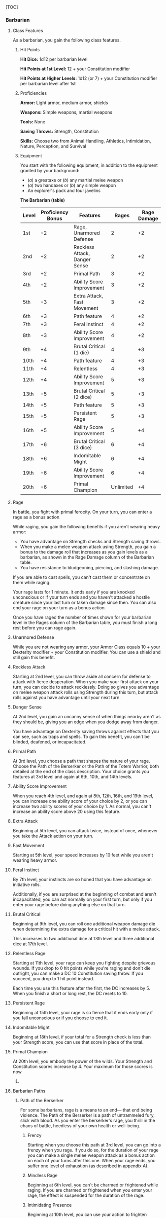 [TOC]

*** Barbarian

**** Class Features

As a barbarian, you gain the following class features.

***** Hit Points

*Hit Dice:* 1d12 per barbarian level

*Hit Points at 1st Level:* 12 + your Constitution modifier

*Hit Points at Higher Levels:* 1d12 (or 7) + your Constitution modifier
per barbarian level after 1st

***** Proficiencies

*Armor:* Light armor, medium armor, shields

*Weapons:* Simple weapons, martial weapons

*Tools:* None

*Saving Throws:* Strength, Constitution

*Skills:* Choose two from Animal Handling, Athletics, Intimidation,
Nature, Perception, and Survival

***** Equipment

You start with the following equipment, in addition to the equipment
granted by your background:

-  (/a/) a greataxe or (/b/) any martial melee weapon
-  (/a/) two handaxes or (/b/) any simple weapon
-  An explorer's pack and four javelins

*The Barbarian (table)*

| Level   | Proficiency Bonus   | Features                        | Rages       | Rage Damage   |
|---------+---------------------+---------------------------------+-------------+---------------|
| 1st     | +2                  | Rage, Unarmored Defense         | 2           | +2            |
| 2nd     | +2                  | Reckless Attack, Danger Sense   | 2           | +2            |
| 3rd     | +2                  | Primal Path                     | 3           | +2            |
| 4th     | +2                  | Ability Score Improvement       | 3           | +2            |
| 5th     | +3                  | Extra Attack, Fast Movement     | 3           | +2            |
| 6th     | +3                  | Path feature                    | 4           | +2            |
| 7th     | +3                  | Feral Instinct                  | 4           | +2            |
| 8th     | +3                  | Ability Score Improvement       | 4           | +2            |
| 9th     | +4                  | Brutal Critical (1 die)         | 4           | +3            |
| 10th    | +4                  | Path feature                    | 4           | +3            |
| 11th    | +4                  | Relentless                      | 4           | +3            |
| 12th    | +4                  | Ability Score Improvement       | 5           | +3            |
| 13th    | +5                  | Brutal Critical (2 dice)        | 5           | +3            |
| 14th    | +5                  | Path feature                    | 5           | +3            |
| 15th    | +5                  | Persistent Rage                 | 5           | +3            |
| 16th    | +5                  | Ability Score Improvement       | 5           | +4            |
| 17th    | +6                  | Brutal Critical (3 dice)        | 6           | +4            |
| 18th    | +6                  | Indomitable Might               | 6           | +4            |
| 19th    | +6                  | Ability Score Improvement       | 6           | +4            |
| 20th    | +6                  | Primal Champion                 | Unlimited   | +4            |

**** Rage

In battle, you fight with primal ferocity. On your turn, you can enter a
rage as a bonus action.

While raging, you gain the following benefits if you aren't wearing
heavy armor:

-  You have advantage on Strength checks and Strength saving throws.
-  When you make a melee weapon attack using Strength, you gain a bonus
   to the damage roll that increases as you gain levels as a barbarian,
   as shown in the Rage Damage column of the Barbarian table.
-  You have resistance to bludgeoning, piercing, and slashing damage.

If you are able to cast spells, you can't cast them or concentrate on
them while raging.

Your rage lasts for 1 minute. It ends early if you are knocked
unconscious or if your turn ends and you haven't attacked a hostile
creature since your last turn or taken damage since then. You can also
end your rage on your turn as a bonus action.

Once you have raged the number of times shown for your barbarian level
in the Rages column of the Barbarian table, you must finish a long rest
before you can rage again.

**** Unarmored Defense

While you are not wearing any armor, your Armor Class equals 10 + your
Dexterity modifier + your Constitution modifier. You can use a shield
and still gain this benefit.

**** Reckless Attack

Starting at 2nd level, you can throw aside all concern for defense to
attack with fierce desperation. When you make your first attack on your
turn, you can decide to attack recklessly. Doing so gives you advantage
on melee weapon attack rolls using Strength during this turn, but attack
rolls against you have advantage until your next turn.

**** Danger Sense

At 2nd level, you gain an uncanny sense of when things nearby aren't as
they should be, giving you an edge when you dodge away from danger.

You have advantage on Dexterity saving throws against effects that you
can see, such as traps and spells. To gain this benefit, you can't be
blinded, deafened, or incapacitated.

**** Primal Path

At 3rd level, you choose a path that shapes the nature of your rage.
Choose the Path of the Berserker or the Path of the Totem Warrior, both
detailed at the end of the class description. Your choice grants you
features at 3rd level and again at 6th, 10th, and 14th levels.

**** Ability Score Improvement

When you reach 4th level, and again at 8th, 12th, 16th, and 19th level,
you can increase one ability score of your choice by 2, or you can
increase two ability scores of your choice by 1. As normal, you can't
increase an ability score above 20 using this feature.

**** Extra Attack

Beginning at 5th level, you can attack twice, instead of once, whenever
you take the Attack action on your turn.

**** Fast Movement

Starting at 5th level, your speed increases by 10 feet while you aren't
wearing heavy armor.

**** Feral Instinct

By 7th level, your instincts are so honed that you have advantage on
initiative rolls.

Additionally, if you are surprised at the beginning of combat and aren't
incapacitated, you can act normally on your first turn, but only if you
enter your rage before doing anything else on that turn.

**** Brutal Critical

Beginning at 9th level, you can roll one additional weapon damage die
when determining the extra damage for a critical hit with a melee
attack.

This increases to two additional dice at 13th level and three additional
dice at 17th level.

**** Relentless Rage

Starting at 11th level, your rage can keep you fighting despite grievous
wounds. If you drop to 0 hit points while you're raging and don't die
outright, you can make a DC 10 Constitution saving throw. If you
succeed, you drop to 1 hit point instead.

Each time you use this feature after the first, the DC increases by 5.
When you finish a short or long rest, the DC resets to 10.

**** Persistent Rage

Beginning at 15th level, your rage is so fierce that it ends early only
if you fall unconscious or if you choose to end it.

**** Indomitable Might

Beginning at 18th level, if your total for a Strength check is less than
your Strength score, you can use that score in place of the total.

**** Primal Champion

At 20th level, you embody the power of the wilds. Your Strength and
Constitution scores increase by 4. Your maximum for those scores is now
24.

**** Barbarian Paths

***** Path of the Berserker

For some barbarians, rage is a means to an end--- that end being
violence. The Path of the Berserker is a path of untrammeled fury, slick
with blood. As you enter the berserker's rage, you thrill in the chaos
of battle, heedless of your own health or well-being.

****** Frenzy

Starting when you choose this path at 3rd level, you can go into a
frenzy when you rage. If you do so, for the duration of your rage you
can make a single melee weapon attack as a bonus action on each of your
turns after this one. When your rage ends, you suffer one level of
exhaustion (as described in appendix A).

****** Mindless Rage

Beginning at 6th level, you can't be charmed or frightened while raging.
If you are charmed or frightened when you enter your rage, the effect is
suspended for the duration of the rage.

****** Intimidating Presence

Beginning at 10th level, you can use your action to frighten someone
with your menacing presence. When you do so, choose one creature that
you can see within 30 feet of you. If the creature can see or hear you,
it must succeed on a Wisdom saving throw (DC equal to 8 + your
proficiency bonus + your Charisma modifier) or be frightened of you
until the end of your next turn. On subsequent turns, you can use your
action to extend the duration of this effect on the frightened creature
until the end of your next turn. This effect ends if the creature ends
its turn out of line of sight or more than 60 feet away from you.

If the creature succeeds on its saving throw, you can't use this feature
on that creature again for 24 hours.

****** Retaliation

Starting at 14th level, when you take damage from a creature that is
within 5 feet of you, you can use your reaction to make a melee weapon
attack against that creature.

*** Bard

**** Class Features

As a bard, you gain the following class features.

***** Hit Points

*Hit Dice:* 1d8 per bard level

*Hit Points at 1st Level:* 8 + your Constitution modifier

*Hit Points at Higher Levels:* 1d8 (or 5) + your Constitution modifier
per bard level after 1st

***** Proficiencies

*Armor:* Light armor

*Weapons:* Simple weapons, hand crossbows, longswords, rapiers,
shortswords

*Tools:* Three musical instruments of your choice

*Saving Throws:* Dexterity, Charisma

*Skills:* Choose any three

***** Equipment

You start with the following equipment, in addition to the equipment
granted by your background:

-  (/a/) a rapier, (/b/) a longsword, or (/c/) any simple weapon
-  (/a/) a diplomat's pack or (/b/) an entertainer's pack
-  (/a/) a lute or (/b/) any other musical instrument
-  Leather armor and a dagger

*The Bard (table)*

| Level   | Proficieny Bonus   | Features                                               | Spells Known   | Cantrips Known   | 1st   | 2nd   | 3rd   | 4th   | 5th   | 6th   | 7th   | 8th   | 9th   |
|---------+--------------------+--------------------------------------------------------+----------------+------------------+-------+-------+-------+-------+-------+-------+-------+-------+-------|
| 1st     | +2                 | Spellcasting, Bardic Inspiration (d6)                  | 2              | 4                | 2     | -     | -     | -     | -     | -     | -     | -     | -     |
| 2nd     | +2                 | Jack of All Trades, Song of Rest (d6)                  | 2              | 5                | 3     | -     | -     | -     | -     | -     | -     | -     | -     |
| 3rd     | +2                 | Bard College, Expertise                                | 2              | 6                | 4     | 2     | -     | -     | -     | -     | -     | -     | -     |
| 4th     | +2                 | Ability Score Improvement                              | 3              | 7                | 4     | 3     | -     | -     | -     | -     | -     | -     | -     |
| 5th     | +3                 | Bardic Inspiration (d8), Font of Inspiration           | 3              | 8                | 4     | 3     | 2     | -     | -     | -     | -     | -     | -     |
| 6th     | +3                 | Countercharm, Bard College Feature                     | 3              | 9                | 4     | 3     | 3     | -     | -     | -     | -     | -     | -     |
| 7th     | +3                 | -                                                      | 3              | 10               | 4     | 3     | 3     | 1     | -     | -     | -     | -     | -     |
| 8th     | +3                 | Ability Score Improvement                              | 3              | 11               | 4     | 3     | 3     | 2     | -     | -     | -     | -     | -     |
| 9th     | +4                 | Song of Rest (d8)                                      | 3              | 12               | 4     | 3     | 3     | 3     | 1     | -     | -     | -     | -     |
| 10th    | +4                 | Bardic Inspiration (d10), Expertise, Magical Secrets   | 4              | 14               | 4     | 3     | 3     | 3     | 2     | -     | -     | -     | -     |
| 11th    | +4                 | -                                                      | 4              | 15               | 4     | 3     | 3     | 3     | 2     | 1     | -     | -     | -     |
| 12th    | +4                 | Ability Score Improvement                              | 4              | 15               | 4     | 3     | 3     | 3     | 2     | 1     | -     | -     | -     |
| 13th    | +5                 | Song of Rest (d10)                                     | 4              | 16               | 4     | 3     | 3     | 3     | 2     | 1     | 1     | -     | -     |
| 14th    | +5                 | Magical Secrets, Bard College Feature                  | 4              | 18               | 4     | 3     | 3     | 3     | 2     | 1     | 1     | -     | -     |
| 15th    | +5                 | Bardic Inspiration (d12)                               | 4              | 19               | 4     | 3     | 3     | 3     | 2     | 1     | 1     | 1     | -     |
| 16th    | +5                 | Ability Score Improvement                              | 4              | 19               | 4     | 3     | 3     | 3     | 2     | 1     | 1     | 1     | -     |
| 17th    | +6                 | Song of Rest (d12)                                     | 4              | 20               | 4     | 3     | 3     | 3     | 2     | 1     | 1     | 1     | 1     |
| 18th    | +6                 | Magical Secrets                                        | 4              | 22               | 4     | 3     | 3     | 3     | 3     | 1     | 1     | 1     | 1     |
| 19th    | +6                 | Ability Score Improvement                              | 4              | 22               | 4     | 3     | 3     | 3     | 3     | 2     | 1     | 1     | 1     |
| 20th    | +6                 | Superior Inspiration                                   | 4              | 22               | 4     | 3     | 3     | 3     | 3     | 2     | 2     | 1     | 1     |

**** Spellcasting

You have learned to untangle and reshape the fabric of reality in
harmony with your wishes and music.

Your spells are part of your vast repertoire, magic that you can tune to
different situations.

***** Cantrips

You know two cantrips of your choice from the bard spell list. You learn
additional bard cantrips of your choice at higher levels, as shown in
the Cantrips Known column of the Bard table.

***** Spell Slots

The Bard table shows how many spell slots you have to cast your spells
of 1st level and higher. To cast one of these spells, you must expend a
slot of the spell's level or higher. You regain all expended spell slots
when you finish a long rest.

For example, if you know the 1st-level spell /cure wounds/ and have a
1st-level and a 2nd-level spell slot available, you can cast /cure
wounds/ using either slot.

***** Spells Known of 1st Level and Higher

You know four 1st-level spells of your choice from the bard spell list.

The Spells Known column of the Bard table shows when you learn more bard
spells of your choice. Each of these spells must be of a level for which
you have spell slots, as shown on the table. For instance, when you
reach 3rd level in this class, you can learn one new spell of 1st or 2nd
level.

Additionally, when you gain a level in this class, you can choose one of
the bard spells you know and replace it with another spell from the bard
spell list, which also must be of a level for which you have spell
slots.

***** Spellcasting Ability

Charisma is your spellcasting ability for your bard spells. Your magic
comes from the heart and soul you pour into the performance of your
music or oration. You use your Charisma whenever a spell refers to your
spellcasting ability. In addition, you use your Charisma modifier when
setting the saving throw DC for a bard spell you cast and when making an
attack roll with one.

*Spell save DC* = 8 + your proficiency bonus + your Charisma modifier

*Spell attack modifier* = your proficiency bonus + your Charisma
modifier

***** Ritual Casting

You can cast any bard spell you know as a ritual if that spell has the
ritual tag.

***** Spellcasting Focus

You can use a musical instrument (see chapter 5, “Equip-ment”) as a
spellcasting focus for your bard spells.

**** Bardic Inspiration

You can inspire others through stirring words or music. To do so, you
use a bonus action on your turn to choose one creature other than
yourself within 60 feet of you who can hear you. That creature gains one
Bardic Inspiration die, a d6.

Once within the next 10 minutes, the creature can roll the die and add
the number rolled to one ability check, attack roll, or saving throw it
makes. The creature can wait until after it rolls the d20 before
deciding to use the Bardic Inspiration die, but must decide before the
GM says whether the roll succeeds or fails. Once the Bardic Inspiration
die is rolled, it is lost. A creature can have only one Bardic
Inspiration die at a time.

You can use this feature a number of times equal to your Charisma
modifier (a minimum of once). You regain any expended uses when you
finish a long rest.

Your Bardic Inspiration die changes when you reach certain levels in
this class. The die becomes a d8 at 5th level, a d10 at 10th level, and
a d12 at 15th level.

**** Jack of All Trades

Starting at 2nd level, you can add half your proficiency bonus, rounded
down, to any ability check you make that doesn't already include your
proficiency bonus.

**** Song of Rest

Beginning at 2nd level, you can use soothing music or oration to help
revitalize your wounded allies during a short rest. If you or any
friendly creatures who can hear your performance regain hit points at
the end of the short rest by spending one or more Hit Dice, each of
those creatures regains an extra 1d6 hit points.

The extra hit points increase when you reach certain levels in this
class: to 1d8 at 9th level, to 1d10 at 13th level, and to 1d12 at 17th
level.

**** Bard College

At 3rd level, you delve into the advanced techniques of a bard college
of your choice: the College of Lore or the College of Valor, both
detailed at the end of

the class description. Your choice grants you features at 3rd level and
again at 6th and 14th level.

**** Expertise

At 3rd level, choose two of your skill proficiencies. Your proficiency
bonus is doubled for any ability check you make that uses either of the
chosen proficiencies.

At 10th level, you can choose another two skill proficiencies to gain
this benefit.

**** Ability Score Improvement

When you reach 4th level, and again at 8th, 12th, 16th, and 19th level,
you can increase one ability score of your choice by 2, or you can
increase two ability scores of your choice by 1. As normal, you can't
increase an ability score above 20 using this feature.

**** Font of Inspiration

Beginning when you reach 5th level, you regain all of your expended uses
of Bardic Inspiration when you finish a short or long rest.

**** Countercharm

At 6th level, you gain the ability to use musical notes or words of
power to disrupt mind-influencing effects. As an action, you can start a
performance that lasts until the end of your next turn. During that
time, you and any friendly creatures within 30 feet of you have
advantage on saving throws against being frightened or charmed. A
creature must be able to hear you to gain this benefit. The performance
ends early if you are incapacitated or silenced or if you voluntarily
end it (no action required).

**** Magical Secrets

By 10th level, you have plundered magical knowledge from a wide spectrum
of disciplines. Choose two spells from any class, including this one. A
spell you choose must be of a level you can cast, as shown on the Bard
table, or a cantrip.

The chosen spells count as bard spells for you and are included in the
number in the Spells Known column of the Bard table.

You learn two additional spells from any class at 14th level and again
at 18th level.

**** Superior Inspiration

At 20th level, when you roll initiative and have no uses of Bardic
Inspiration left, you regain one use.

**** Bard Colleges

***** College of Lore

Bards of the College of Lore know something about most things,
collecting bits of knowledge from sources as diverse as scholarly tomes
and peasant tales. Whether singing folk ballads in taverns or elaborate
compositions in royal courts, these bards use their gifts to hold
audiences spellbound. When the applause dies down, the audience members
might find themselves questioning everything they held to be true, from
their faith in the priesthood of the local temple to their loyalty to
the king.

The loyalty of these bards lies in the pursuit of beauty and truth, not
in fealty to a monarch or following the tenets of a deity. A noble who
keeps such a bard as a herald or advisor knows that the bard would
rather be honest than politic.

The college's members gather in libraries and sometimes in actual
colleges, complete with classrooms and dormitories, to share their lore
with one another. They also meet at festivals or affairs of state, where
they can expose corruption, unravel lies, and poke fun at self-important
figures of authority.

****** Bonus Proficiencies

When you join the College of Lore at 3rd level, you gain proficiency
with three skills of your choice.

****** Cutting Words

Also at 3rd level, you learn how to use your wit to distract, confuse,
and otherwise sap the confidence and competence of others. When a
creature that you can see within 60 feet of you makes an attack roll, an
ability check, or a damage roll, you can use your reaction to expend one
of your uses of Bardic Inspiration, rolling a Bardic Inspiration die and
subtracting the number rolled from the creature's roll. You can choose
to use this feature after the creature makes its roll, but before the GM
determines whether the attack roll or ability check succeeds or fails,
or before the creature deals its damage. The creature is immune if it
can't hear you or if it's immune to being charmed.

****** Additional Magical Secrets

At 6th level, you learn two spells of your choice from any class. A
spell you choose must be of a level you can cast, as shown on the Bard
table, or a cantrip. The chosen spells count as bard spells for you but
don't count against the number of bard spells you know.

****** Peerless Skill

Starting at 14th level, when you make an ability check, you can expend
one use of Bardic Inspiration. Roll a Bardic Inspiration die and add the
number rolled to your ability check. You can choose to do so after you
roll the die for the ability check, but before the GM tells you whether
you succeed or fail.

*** Cleric

**** Class Features

As a cleric, you gain the following class features.

***** Hit Points

*Hit Dice:* 1d8 per cleric level

*Hit Points at 1st Level:* 8 + your Constitution modifier

*Hit Points at Higher Levels:* 1d8 (or 5) + your Constitution modifier
per cleric level after 1st

***** Proficiencies

*Armor:* Light armor, medium armor, shields

*Weapons:* Simple weapons

*Tools:* None

*Saving Throws:* Wisdom, Charisma

*Skills:* Choose two from History, Insight, Medicine, Persuasion, and
Religion

***** Equipment

You start with the following equipment, in addition to the equipment
granted by your background:

-  (/a/) a mace or (/b/) a warhammer (if proficient)
-  (/a/) scale mail, (/b/) leather armor, or (/c/) chain mail (if
   proficient)
-  (/a/) a light crossbow and 20 bolts or (/b/) any simple weapon
-  (/a/) a priest's pack or (/b/) an explorer's pack
-  A shield and a holy symbol

*The Cleric (table)*

| Level   | Proficiency Bonus   | Features                                                                  | Cantrips Known   | 1st   | 2nd   | 3rd   | 4th   | 5th   | 6th   | 7th   | 8th   | 9th   |
|---------+---------------------+---------------------------------------------------------------------------+------------------+-------+-------+-------+-------+-------+-------+-------+-------+-------|
| 1st     | +2                  | Spellcasting, Divine Domain                                               | 3                | 2     | -     | -     | -     | -     | -     | -     | -     | -     |
| 2nd     | +2                  | Channel Divinity (1/rest), Divine Domain Feature                          | 3                | 3     | -     | -     | -     | -     | -     | -     | -     | -     |
| 3rd     | +2                  | -                                                                         | 3                | 4     | 2     | -     | -     | -     | -     | -     | -     | -     |
| 4th     | +2                  | Ability Score Improvement                                                 | 4                | 4     | 3     | -     | -     | -     | -     | -     | -     | -     |
| 5th     | +3                  | Destroy Undead (CR 1/2)                                                   | 4                | 4     | 3     | 2     | -     | -     | -     | -     | -     | -     |
| 6th     | +3                  | Channel Divinity (2/rest), Divine Domain Feature                          | 4                | 4     | 3     | 3     | -     | -     | -     | -     | -     | -     |
| 7th     | +3                  | -                                                                         | 4                | 4     | 3     | 3     | 1     | -     | -     | -     | -     | -     |
| 8th     | +3                  | Ability Score Improvement, Destroy Undead (CR 1), Divine Domain Feature   | 4                | 4     | 3     | 3     | 2     | -     | -     | -     | -     | -     |
| 9th     | +4                  | -                                                                         | 4                | 4     | 3     | 3     | 3     | 1     | -     | -     | -     | -     |
| 10th    | +4                  | Divine Intervention                                                       | 5                | 4     | 3     | 3     | 3     | 2     | -     | -     | -     | -     |
| 11th    | +4                  | Destroy Undead (CR 2)                                                     | 5                | 4     | 3     | 3     | 3     | 2     | 1     | -     | -     | -     |
| 12th    | +4                  | Ability Score Improvement                                                 | 5                | 4     | 3     | 3     | 3     | 2     | 1     | -     | -     | -     |
| 13th    | +5                  | -                                                                         | 5                | 4     | 3     | 3     | 3     | 2     | 1     | 1     | -     | -     |
| 14th    | +5                  | Destroy Undead (CR 3)                                                     | 5                | 4     | 3     | 3     | 3     | 2     | 1     | 1     | -     | -     |
| 15th    | +5                  | -                                                                         | 5                | 4     | 3     | 3     | 3     | 2     | 1     | 1     | 1     | -     |
| 16th    | +5                  | Ability Score Improvement                                                 | 5                | 4     | 3     | 3     | 3     | 2     | 1     | 1     | 1     | -     |
| 17th    | +6                  | Destroy Undead (CR 4), Divine Domain Feature                              | 5                | 4     | 3     | 3     | 3     | 2     | 1     | 1     | 1     | 1     |
| 18th    | +6                  | Channel Divinity (3/rest)                                                 | 5                | 4     | 3     | 3     | 3     | 3     | 1     | 1     | 1     | 1     |
| 19th    | +6                  | Ability Score Improvement                                                 | 5                | 4     | 3     | 3     | 3     | 3     | 2     | 1     | 1     | 1     |
| 20th    | +6                  | Divine Intervention improvement                                           | 5                | 4     | 3     | 3     | 3     | 3     | 2     | 2     | 1     | 1     |

**** Spellcasting

As a conduit for divine power, you can cast cleric spells.

***** Cantrips

At 1st level, you know three cantrips of your choice from the cleric
spell list. You learn additional cleric cantrips of your choice at
higher levels, as shown in the Cantrips Known column of the Cleric
table.

***** Preparing and Casting Spells

The Cleric table shows how many spell slots you have to cast your spells
of 1st level and higher. To cast one of these spells, you must expend a
slot of the spell's level or higher. You regain all expended spell slots
when you finish a long rest.

You prepare the list of cleric spells that are available for you to
cast, choosing from the cleric spell list. When you do so, choose a
number of cleric spells equal to your Wisdom modifier + your cleric
level (minimum of one spell). The spells must be of a level for which
you have spell slots.

For example, if you are a 3rd-level cleric, you have four 1st-level and
two 2nd-level spell slots. With a Wisdom of 16, your list of prepared
spells can include six spells of 1st or 2nd level, in any combination.
If you prepare the 1st-level spell /cure wounds/, you can cast it using
a 1st-level or 2nd-level slot. Casting the spell doesn't remove it from
your list of prepared spells.

You can change your list of prepared spells when you finish a long rest.
Preparing a new list of cleric spells requires time spent in prayer and
meditation: at least 1 minute per spell level for each spell on your
list.

***** Spellcasting Ability

Wisdom is your spellcasting ability for your cleric spells. The power of
your spells comes from your devotion to your deity. You use your Wisdom
whenever a cleric spell refers to your spellcasting ability. In
addition, you use your Wisdom modifier when setting the saving throw DC
for a cleric spell you cast and when making an attack roll with one.

*Spell save DC* = 8 + your proficiency bonus + your Wisdom modifier

*Spell attack modifier* = your proficiency bonus + your Wisdom modifier

***** Ritual Casting

You can cast a cleric spell as a ritual if that spell has the ritual tag
and you have the spell prepared.

***** Spellcasting Focus

You can use a holy symbol (see chapter 5, “Equipment”) as a spellcasting
focus for your cleric spells.

**** Divine Domain

Choose one domain related to your deity: Knowledge, Life, Light, Nature,
Tempest, Trickery, or War. Each domain is detailed at the end of the
class description, and each one provides examples of gods associated
with it. Your choice grants you domain spells and other features when
you choose it at 1st level. It also grants you additional ways to use
Channel Divinity when you gain that feature at 2nd level, and additional
benefits at 6th, 8th, and 17th levels.

***** Domain Spells

Each domain has a list of spells---its domain spells--- that you gain at
the cleric levels noted in the domain description. Once you gain a
domain spell, you always have it prepared, and it doesn't count against
the number of spells you can prepare each day.

If you have a domain spell that doesn't appear on the cleric spell list,
the spell is nonetheless a cleric spell for you.

**** Channel Divinity

At 2nd level, you gain the ability to channel divine energy directly
from your deity, using that energy to fuel magical effects. You start
with two such effects: Turn Undead and an effect determined by your
domain. Some domains grant you additional effects as you advance in
levels, as noted in the domain description.

When you use your Channel Divinity, you choose which effect to create.
You must then finish a short or long rest to use your Channel Divinity
again.

Some Channel Divinity effects require saving throws. When you use such
an effect from this class, the DC equals your cleric spell save DC.

Beginning at 6th level, you can use your Channel

Divinity twice between rests, and beginning at 18th level, you can use
it three times between rests. When you finish a short or long rest, you
regain your expended uses.

***** Channel Divinity: Turn Undead

As an action, you present your holy symbol and speak a prayer censuring
the undead. Each undead that can see or hear you within 30 feet of you
must make a Wisdom saving throw. If the creature fails its saving throw,
it is turned for 1 minute or until it takes any damage.

A turned creature must spend its turns trying to move as far away from
you as it can, and it can't willingly move to a space within 30 feet of
you. It also can't take reactions. For its action, it can use only the
Dash action or try to escape from an effect that prevents it from
moving. If there's nowhere to move, the creature can use the Dodge
action.

**** Ability Score Improvement

When you reach 4th level, and again at 8th, 12th, 16th, and 19th level,
you can increase one ability score of your choice by 2, or you can
increase two ability scores of your choice by 1. As normal, you can't
increase an ability score above 20 using this feature.

**** Destroy Undead

Starting at 5th level, when an undead fails its saving throw against
your Turn Undead feature, the creature is instantly destroyed if its
challenge rating is at or below a certain threshold, as shown in the
Destroy Undead table.

*Destroy Undead (table)*

| Cleric Level   | Destroys Undead of CR...   |
|----------------+----------------------------|
| 5th            | 1/2 or lower               |
| 8th            | 1 or lower                 |
| 11th           | 2 or lower                 |
| 14th           | 3 or lower                 |
| 17th           | 4 or lower                 |

**** Divine Intervention

Beginning at 10th level, you can call on your deity to intervene on your
behalf when your need is great.

Imploring your deity's aid requires you to use your action. Describe the
assistance you seek, and roll percentile dice. If you roll a number
equal to or lower than your cleric level, your deity intervenes. The GM
chooses the nature of the intervention; the effect of any cleric spell
or cleric domain spell would be appropriate.

If your deity intervenes, you can't use this feature again for 7 days.
Otherwise, you can use it again after you finish a long rest.

At 20th level, your call for intervention succeeds automatically, no
roll required.

**** Cleric Domains

***** Life Domain

The Life domain focuses on the vibrant positive energy---one of the
fundamental forces of the universe---that sustains all life. The gods of
life promote vitality and health through healing the sick and wounded,
caring for those in need, and driving away the forces of death and
undeath. Almost any non-evil deity can claim influence over this domain,
particularly agricultural deities (such as Chauntea, Arawai, and
Demeter), sun gods (such as Lathander, Pelor, and Re-Horakhty), gods of
healing or endurance (such as Ilmater, Mishakal, Apollo, and Diancecht),
and gods of home and community (such as Hestia, Hathor, and Boldrei).

*Life Domain Spells (table)*

| Cleric Level   | Spells                                 |
|----------------+----------------------------------------|
| 1st            | bless, cure wounds                     |
| 3rd            | lesser restoration, spiritual weapon   |
| 5th            | beacon of hope, revivify               |
| 7th            | death ward, guardian of faith          |
| 9th            | mass cure wounds, raise dead           |

****** Bonus Proficiency

When you choose this domain at 1st level, you gain proficiency with
heavy armor.

****** Disciple of Life

Also starting at 1st level, your healing spells are more effective.
Whenever you use a spell of 1st level or higher to restore hit points to
a creature, the creature regains additional hit points equal to 2 + the
spell's level.

****** Channel Divinity: Preserve Life

Starting at 2nd level, you can use your Channel Divinity to heal the
badly injured.

As an action, you present your holy symbol and evoke healing energy that
can restore a number of hit points equal to five times your cleric
level. Choose any creatures within 30 feet of you, and divide those hit
points among them. This feature can restore a creature to no more than
half of its hit point maximum. You can't use this feature on an undead
or a construct.

****** Blessed Healer

Beginning at 6th level, the healing spells you cast on others heal you
as well. When you cast a spell of 1st level or higher that restores hit
points to a creature other than you, you regain hit points equal to 2 +
the spell's level.

****** Divine Strike

At 8th level, you gain the ability to infuse your weapon strikes with
divine energy. Once on each of your turns when you hit a creature with a
weapon attack, you can cause the attack to deal an extra 1d8 radiant
damage to the target. When you reach 14th level, the extra damage
increases to 2d8.

****** Supreme Healing

Starting at 17th level, when you would normally roll one or more dice to
restore hit points with a spell, you instead use the highest number
possible for each die. For example, instead of restoring 2d6 hit points
to a creature, you restore 12.

*** Druid

**** Class Features

As a druid, you gain the following class features.

***** Hit Points

*Hit Dice:* 1d8 per druid level

*Hit Points at 1st Level:* 8 + your Constitution modifier

*Hit Points at Higher Levels:* 1d8 (or 5) + your Constitution modifier
per druid level after 1st

***** Proficiencies

*Armor:* Light armor, medium armor, shields (druids will not wear armor
or use shields made of metal)

*Weapons:* Clubs, daggers, darts, javelins, maces, quarterstaffs,
scimitars, sickles, slings, spears

*Tools:* Herbalism kit

*Saving Throws:* Intelligence, Wisdom

*Skills:* Choose two from Arcana, Animal Handling, Insight, Medicine,
Nature, Perception, Religion, and Survival

***** Equipment

You start with the following equipment, in addition to the equipment
granted by your background:

-  (/a/) a wooden shield or (/b/) any simple weapon
-  (/a/) a scimitar or (/b/) any simple melee weapon
-  Leather armor, an explorer's pack, and a druidic focus

*The Druid (table)*

| Level   | Proficiency Bonus   | Features                                            | Cantrips Known   | 1st   | 2nd   | 3rd   | 4th   | 5th   | 6th   | 7th   | 8th   | 9th   |
|---------+---------------------+-----------------------------------------------------+------------------+-------+-------+-------+-------+-------+-------+-------+-------+-------|
| 1st     | +2                  | Druidic, Spellcasting                               | 2                | 2     | -     | -     | -     | -     | -     | -     | -     | -     |
| 2nd     | +2                  | Wild Shape, Druid Circle                            | 2                | 3     | -     | -     | -     | -     | -     | -     | -     | -     |
| 3rd     | +2                  | -                                                   | 2                | 4     | 2     | -     | -     | -     | -     | -     | -     | -     |
| 4th     | +2                  | Wild Shape Improvement, Ability Score Improvement   | 3                | 4     | 3     | -     | -     | -     | -     | -     | -     | -     |
| 5th     | +3                  | -                                                   | 3                | 4     | 3     | 2     | -     | -     | -     | -     | -     | -     |
| 6th     | +3                  | Druid Circle feature                                | 3                | 4     | 3     | 3     | -     | -     | -     | -     | -     | -     |
| 7th     | +3                  | -                                                   | 3                | 4     | 3     | 3     | 1     | -     | -     | -     | -     | -     |
| 8th     | +3                  | Wild Shape Improvement, Ability Score Improvement   | 3                | 4     | 3     | 3     | 2     | -     | -     | -     | -     | -     |
| 9th     | +4                  | -                                                   | 3                | 4     | 3     | 3     | 3     | 1     | -     | -     | -     | -     |
| 10th    | +4                  | Druid Circle feature                                | 4                | 4     | 3     | 3     | 3     | 2     | -     | -     | -     | -     |
| 11th    | +4                  | -                                                   | 4                | 4     | 3     | 3     | 3     | 2     | 1     | -     | -     | -     |
| 12th    | +4                  | Ability Score Improvement                           | 4                | 4     | 3     | 3     | 3     | 2     | 1     | -     | -     | -     |
| 13th    | +5                  | -                                                   | 4                | 4     | 3     | 3     | 3     | 2     | 1     | 1     | -     | -     |
| 14th    | +5                  | Druid Circle feature                                | 4                | 4     | 3     | 3     | 3     | 2     | 1     | 1     | -     | -     |
| 15th    | +5                  | -                                                   | 4                | 4     | 3     | 3     | 3     | 2     | 1     | 1     | 1     | -     |
| 16th    | +5                  | Ability Score Improvement                           | 4                | 4     | 3     | 3     | 3     | 2     | 1     | 1     | 1     | -     |
| 17th    | +6                  | -                                                   | 4                | 4     | 3     | 3     | 3     | 2     | 1     | 1     | 1     | 1     |
| 18th    | +6                  | Timeless Body, Beast Spells                         | 4                | 4     | 3     | 3     | 3     | 3     | 1     | 1     | 1     | 1     |
| 19th    | +6                  | Ability Score Improvement                           | 4                | 4     | 3     | 3     | 3     | 3     | 2     | 1     | 1     | 1     |
| 20th    | +6                  | Archdruid                                           | 4                | 4     | 3     | 3     | 3     | 3     | 2     | 2     | 1     | 1     |

**** Druidic

You know Druidic, the secret language of druids. You can speak the
language and use it to leave hidden messages. You and others who know
this language automatically spot such a message. Others spot the
message's presence with a successful DC 15 Wisdom (Perception) check but
can't decipher it without magic.

**** Spellcasting

Drawing on the divine essence of nature itself, you can cast spells to
shape that essence to your will.

***** Cantrips

At 1st level, you know two cantrips of your choice from the druid spell
list. You learn additional druid cantrips of your choice at higher
levels, as shown in the Cantrips Known column of the Druid table.

***** Preparing and Casting Spells

The Druid table shows how many spell slots you have to cast your spells
of 1st level and higher. To cast one of these druid spells, you must
expend a slot of the spell's level or higher. You regain all expended
spell slots when you finish a long rest.

You prepare the list of druid spells that are available for you to cast,
choosing from the druid spell list. When you do so, choose a number of
druid spells equal to your Wisdom modifier + your druid level (minimum
of one spell). The spells must be of a level for which you have spell
slots.

For example, if you are a 3rd-level druid, you have four 1st-level and
two 2nd-level spell slots. With a Wisdom of 16, your list of prepared
spells can include six spells of 1st or 2nd level, in any combination.
If you prepare the 1st-level spell /cure wounds,/ you can cast it using
a 1st-level or 2nd-level slot. Casting the spell doesn't remove it from
your list of prepared spells.

You can also change your list of prepared spells when you finish a long
rest. Preparing a new list of druid spells requires time spent in prayer
and meditation: at least 1 minute per spell level for each spell on your
list.

**** Spellcasting Ability

Wisdom is your spellcasting ability for your druid spells, since your
magic draws upon your devotion and attunement to nature. You use your
Wisdom whenever a spell refers to your spellcasting ability. In
addition, you use your Wisdom modifier when setting the saving throw DC
for a druid spell you cast and when making an attack roll with one.

*Spell save DC* = 8 + your proficiency bonus + your Wisdom modifier

*Spell attack modifier* = your proficiency bonus + your Wisdom modifier

**** Ritual Casting

You can cast a druid spell as a ritual if that spell has the ritual tag
and you have the spell prepared.

***** Spellcasting Focus

You can use a druidic focus (see chapter 5, “Equipment”) as a
spellcasting focus for your druid spells.

**** Wild Shape

Starting at 2nd level, you can use your action to magically assume the
shape of a beast that you have seen before. You can use this feature
twice. You regain expended uses when you finish a short or long rest.

Your druid level determines the beasts you can transform into, as shown
in the Beast Shapes table. At 2nd level, for example, you can transform
into any beast that has a challenge rating of 1/4 or lower that doesn't
have a flying or swimming speed.

*Beast Shapes (table)*

| Level   | Max. CR   | Limitations                   | Example       |
|---------+-----------+-------------------------------+---------------|
| 2nd     | 1/4       | No flying or swimming speed   | Wolf          |
| 4th     | 1/2       | No flying speed               | Crocodile     |
| 8th     | 1         | ---                           | Giant eagle   |

You can stay in a beast shape for a number of hours equal to half your
druid level (rounded down). You then revert to your normal form unless
you expend another use of this feature. You can revert to your normal
form earlier by using a bonus action on your turn. You automatically
revert if you fall unconscious, drop to 0 hit points, or die.

While you are transformed, the following rules apply:

-  Your game statistics are replaced by the statistics of the beast, but
   you retain your alignment, personality, and Intelligence, Wisdom, and
   Charisma scores. You also retain all of your skill and saving throw
   proficiencies, in addition to gaining those of the creature. If the
   creature has the same proficiency as you and the bonus in its stat
   block is higher than yours, use the creature's bonus instead of
   yours. If the creature has any legendary or lair actions, you can't
   use them.
-  When you transform, you assume the beast's hit points and Hit Dice.
   When you revert to your normal form, you return to the number of hit
   points you had before you transformed. However, if you revert as a
   result of dropping to 0 hit points, any excess damage carries over to
   your normal form. For example, if you take 10 damage in animal form
   and have only 1 hit point left, you revert and take 9 damage. As long
   as the excess damage doesn't reduce your normal form to 0 hit points,
   you aren't knocked unconscious.
-  You can't cast spells, and your ability to speak or take any action
   that requires hands is limited to the capabilities of your beast
   form. Transforming doesn't break your concentration on a spell you've
   already cast, however, or prevent you from taking actions that are
   part of a spell, such as /call lightning/, that you've already cast.
-  You retain the benefit of any features from your class, race, or
   other source and can use them if the new form is physically capable
   of doing so. However, you can't use any of your special senses, such
   as darkvision, unless your new form also has that sense.
-  You choose whether your equipment falls to the ground in your space,
   merges into your new form, or is worn by it. Worn equipment functions
   as normal, but the GM decides whether it is practical for the new
   form to wear a piece of equipment, based on the creature's shape and
   size. Your equipment doesn't change size or shape to match the new
   form, and any equipment that the new form can't wear must either fall
   to the ground or merge with it. Equipment that merges with the form
   has no effect until you leave the form.

**** Druid Circle

At 2nd level, you choose to identify with a circle of druids: the Circle
of the Land or the Circle of the Moon, both detailed at the end of the
class description. Your choice grants you features at 2nd level and
again at 6th, 10th, and 14th level.

**** Ability Score Improvement

When you reach 4th level, and again at 8th, 12th, 16th, and 19th level,
you can increase one ability score of your choice by 2, or you can
increase two ability scores of your choice by 1. As normal, you can't
increase an ability score above 20 using this feature.

**** Timeless Body

Starting at 18th level, the primal magic that you wield causes you to
age more slowly. For every 10 years that pass, your body ages only 1
year.

**** Beast Spells

Beginning at 18th level, you can cast many of your druid spells in any
shape you assume using Wild Shape. You can perform the somatic and
verbal components of a druid spell while in a beast shape, but you
aren't able to provide material components.

**** Archdruid

At 20th level, you can use your Wild Shape an unlimited number of times.

Additionally, you can ignore the verbal and somatic components of your
druid spells, as well as any material components that lack a cost and
aren't consumed by a spell. You gain this benefit in both your normal
shape and your beast shape from Wild Shape.

**** Druid Circles

***** Circle of the Land

The Circle of the Land is made up of mystics and sages who safeguard
ancient knowledge and rites through a vast oral tradition. These druids
meet within sacred circles of trees or standing stones to whisper primal
secrets in Druidic. The circle's wisest members preside as the chief
priests of communities that hold to the Old Faith and serve as advisors
to the rulers of those folk. As a member of this circle, your magic is
influenced by the land where you were initiated into the circle's
mysterious rites.

****** Bonus Cantrip

When you choose this circle at 2nd level, you learn one additional druid
cantrip of your choice.

****** Natural Recovery

Starting at 2nd level, you can regain some of your magical energy by
sitting in meditation and communing with nature. During a short rest,
you choose expended spell slots to recover. The spell slots can have a
combined level that is equal to or less than half your druid level
(rounded up), and none of the slots can be 6th level or higher. You
can't use this feature again until you finish a long rest.

For example, when you are a 4th-level druid, you can recover up to two
levels worth of spell slots. You can recover either a 2nd-level slot or
two 1st-level slots.

****** Circle Spells

Your mystical connection to the land infuses you with the ability to
cast certain spells. At 3rd, 5th, 7th, and 9th level you gain access to
circle spells connected to the land where you became a druid. Choose
that land---arctic, coast, desert, forest, grassland, mountain, or
swamp---and consult the associated list of spells.

Once you gain access to a circle spell, you always have it prepared, and
it doesn't count against the number of spells you can prepare each day.
If you gain access to a spell that doesn't appear on the druid spell
list, the spell is nonetheless a druid spell for you.

*Arctic (table)*

| Druid Level   | Circle Spells                       |
|---------------+-------------------------------------|
| 3rd           | hold person, spike growth           |
| 5th           | sleet storm, slow                   |
| 7th           | freedom of movement, ice storm      |
| 9th           | commune with nature, cone of cold   |

*Coast (table)*

| Druid Level   | Circle Spells                        |
|---------------+--------------------------------------|
| 3rd           | mirror image, misty step             |
| 5th           | water breathing, water walk          |
| 7th           | control water, freedom of movement   |
| 9th           | conjure elemental, scrying           |

*Desert (table)*

| Druid Level   | Circle Spells                                   |
|---------------+-------------------------------------------------|
| 3rd           | blur, silence                                   |
| 5th           | create food and water, protection from energy   |
| 7th           | blight, hallucinatory terrain                   |
| 9th           | insect plague, wall of stone                    |

*Forest (table)*

| Druid Level   | Circle Spells                      |
|---------------+------------------------------------|
| 3rd           | barkskin, spider climb             |
| 5th           | call lightning, plant growth       |
| 7th           | divination, freedom of movement    |
| 9th           | commune with nature, tree stride   |

*Grassland (table)*

| Druid Level   | Circle Spells                      |
|---------------+------------------------------------|
| 3rd           | invisibility, pass without trace   |
| 5th           | daylight, haste                    |
| 7th           | divination, freedom of movement    |
| 9th           | dream, insect plague               |

*Mountain (table)*

| Druid Level   | Circle Spells                     |
|---------------+-----------------------------------|
| 3rd           | spider climb, spike growth        |
| 5th           | lightning bolt, meld into stone   |
| 7th           | stone shape, stoneskin            |
| 9th           | passwall, wall of stone           |

*Swamp (table)*

| Druid Level   | Circle Spells                          |
|---------------+----------------------------------------|
| 3rd           | acid arrow, darkness                   |
| 5th           | water walk, stinking cloud             |
| 7th           | freedom of movement, locate creature   |
| 9th           | insect plague, scrying                 |

****** Land's Stride

Starting at 6th level, moving through nonmagical difficult terrain costs
you no extra movement. You can also pass through nonmagical plants
without being slowed by them and without taking damage from them if they
have thorns, spines, or a similar hazard.

In addition, you have advantage on saving throws against plants that are
magically created or manipulated to impede movement, such those created
by the /entangle/ spell.

****** Nature's Ward

When you reach 10th level, you can't be charmed or frightened by
elementals or fey, and you are immune to poison and disease.

****** Nature's Sanctuary

When you reach 14th level, creatures of the natural world sense your
connection to nature and become hesitant to attack you. When a beast or
plant creature attacks you, that creature must make a Wisdom saving
throw against your druid spell save DC. On a failed save, the creature
must choose a different target, or the attack automatically misses. On a
successful save, the creature is immune to this effect for 24 hours.

The creature is aware of this effect before it makes its attack against
you.

#+BEGIN_QUOTE
  **** Sacred Plants and Wood

  A druid holds certain plants to be sacred, particularly alder, ash,
  birch, elder, hazel, holly, juniper, mistletoe, oak, rowan, willow,
  and yew. Druids often use such plants as part of a spellcasting focus,
  incorporating lengths of oak or yew or sprigs of mistletoe.

  Similarly, a druid uses such woods to make other objects, such as
  weapons and shields. Yew is associated with death and rebirth, so
  weapon handles for scimitars or sickles might be fashioned from it.
  Ash is associated with life and oak with strength. These woods make
  excellent hafts or whole weapons, such as clubs or quarterstaffs, as
  well as shields. Alder is associated with air, and it might be used
  for thrown weapons, such as darts or javelins.

  Druids from regions that lack the plants described here have chosen
  other plants to take on similar uses. For instance, a druid of a
  desert region might value the yucca tree and cactus plants.
#+END_QUOTE

#+BEGIN_QUOTE
  **** Druids and the Gods

  Some druids venerate the forces of nature themselves, but most druids
  are devoted to one of the many nature deities worshiped in the
  multiverse (the lists of gods in appendix B include many such
  deities). The worship of these deities is often considered a more
  ancient tradition than the faiths of clerics and urbanized peoples.
#+END_QUOTE

*** Fighter

**** Class Features

As a fighter, you gain the following class features.

***** Hit Points

*Hit Dice:* 1d10 per fighter level

*Hit Points at 1st Level:* 10 + your Constitution modifier

*Hit Points at Higher Levels:* 1d10 (or 6) + your Constitution modifier
per fighter level after 1st

***** Proficiencies

*Armor:* All armor, shields

*Weapons:* Simple weapons, martial weapons

*Tools:* None

*Saving Throws:* Strength, Constitution

*Skills:* Choose two skills from Acrobatics, Animal, Handling,
Athletics, History, Insight, Intimidation, Perception, and Survival

***** Equipment

You start with the following equipment, in addition to the equipment
granted by your background:

-  (/a/) chain mail or (/b/) leather armor, longbow, and 20 arrows
-  (/a/) a martial weapon and a shield or (/b/) two martial weapons
-  (/a/) a light crossbow and 20 bolts or (/b/) two handaxes
-  (/a/) a dungeoneer's pack or (/b/) an explorer's pack

*The Fighter (table)*

| Level   | Proficiency Bonus   | Features                                            |
|---------+---------------------+-----------------------------------------------------|
| 1st     | +2                  | Fighting Style, Second Wind                         |
| 2nd     | +2                  | Action Surge (one use)                              |
| 3rd     | +2                  | Martial Archetype                                   |
| 4th     | +2                  | Ability Score Improvement                           |
| 5th     | +3                  | Extra Attack                                        |
| 6th     | +3                  | Ability Score Improvement                           |
| 7th     | +3                  | Martial Archetype Feature                           |
| 8th     | +3                  | Ability Score Improvement                           |
| 9th     | +4                  | Indomitable (one use)                               |
| 10th    | +4                  | Martial Archetype Feature                           |
| 11th    | +4                  | Extra Attack (2)                                    |
| 12th    | +4                  | Ability Score Improvement                           |
| 13th    | +5                  | Indomitable (two uses)                              |
| 14th    | +5                  | Ability Score Improvement                           |
| 15th    | +5                  | Martial Archetype Feature                           |
| 16th    | +5                  | Ability Score Improvement                           |
| 17th    | +6                  | Action Surge (two uses), Indomitable (three uses)   |
| 18th    | +6                  | Martial Archetype Feature                           |
| 19th    | +6                  | Ability Score Improvement                           |
| 20th    | +6                  | Extra Attack (3)                                    |

**** Fighting Style

You adopt a particular style of fighting as your specialty. Choose one
of the following options. You can't take a Fighting Style option more
than once, even if you later get to choose again.

***** Archery

You gain a +2 bonus to attack rolls you make with ranged weapons.

***** Defense

While you are wearing armor, you gain a +1 bonus to AC.

***** Dueling

When you are wielding a melee weapon in one hand and no other weapons,
you gain a +2 bonus to damage rolls with that weapon.

***** Great Weapon Fighting

When you roll a 1 or 2 on a damage die for an attack you make with a
melee weapon that you are wielding with two hands, you can reroll the
die and must use the new roll, even if the new roll is a 1 or a 2. The
weapon must have the two-handed or versatile property for you to gain
this benefit.

***** Protection

When a creature you can see attacks a target other than you that is
within 5 feet of you, you can use your reaction to impose disadvantage
on the attack roll. You must be wielding a shield.

***** Two-Weapon Fighting

When you engage in two-weapon fighting, you can add your ability
modifier to the damage of the second attack.

**** Second Wind

You have a limited well of stamina that you can draw on to protect
yourself from harm. On your turn, you can use a bonus action to regain
hit points equal to 1d10 + your fighter level. Once you use this
feature, you must finish a short or long rest before you can use it
again.

**** Action Surge

Starting at 2nd level, you can push yourself beyond your normal limits
for a moment. On your turn, you can take one additional action on top of
your regular action and a possible bonus action.

Once you use this feature, you must finish a short or long rest before
you can use it again. Starting at 17th level, you can use it twice
before a rest, but only once on the same turn.

**** Martial Archetype

At 3rd level, you choose an archetype that you strive to emulate in your
combat styles and techniques. Choose Champion, Battle Master, or
Eldritch Knight, all detailed at the end of the class description. The
archetype you choose grants you features at 3rd level and again at 7th,
10th, 15th, and 18th level.

**** Ability Score Improvement

When you reach 4th level, and again at 6th, 8th, 12th, 14th, 16th, and
19th level, you can increase one ability score of your choice by 2, or
you can increase two ability scores of your choice by 1. As normal, you
can't increase an ability score above 20 using this feature.

**** Extra Attack

Beginning at 5th level, you can attack twice, instead of once, whenever
you take the Attack action on your turn.

The number of attacks increases to three when you reach 11th level in
this class and to four when you reach 20th level in this class.

**** Indomitable

Beginning at 9th level, you can reroll a saving throw that you fail. If
you do so, you must use the new roll, and you can't use this feature
again until you finish a long rest.

You can use this feature twice between long rests starting at 13th level
and three times between long rests starting at 17th level.

**** Martial Archetypes

Different fighters choose different approaches to perfecting their
fighting prowess. The martial archetype you choose to emulate reflects
your approach.

***** Champion

The archetypal Champion focuses on the development of raw physical power
honed to deadly perfection. Those who model themselves on this archetype
combine rigorous training with physical excellence to deal devastating
blows.

****** Improved Critical

Beginning when you choose this archetype at 3rd level, your weapon
attacks score a critical hit on a roll of 19 or 20.

****** Remarkable Athlete

Starting at 7th level, you can add half your proficiency bonus (round
up) to any Strength, Dexterity, or Constitution check you make that
doesn't already use your proficiency bonus.

In addition, when you make a running long jump, the distance you can
cover increases by a number of feet equal to your Strength modifier.

****** Additional Fighting Style

At 10th level, you can choose a second option from the Fighting Style
class feature.

****** Superior Critical

Starting at 15th level, your weapon attacks score a critical hit on a
roll of 18--20.

****** Survivor

At 18th level, you attain the pinnacle of resilience in battle. At the
start of each of your turns, you regain hit points equal to 5 + your
Constitution modifier if you have no more than half of your hit points
left. You don't gain this benefit if you have 0 hit points.

*** Monk

**** Class Features

As a monk, you gain the following class features.

***** Hit Points

*Hit Dice:* 1d8 per monk level

*Hit Points at 1st Level:* 8 + your Constitution modifier

*Hit Points at Higher Levels:* 1d8 (or 5) + your Constitution modifier
per monk level after 1st

***** Proficiencies

*Armor:* None

*Weapons:* Simple weapons, shortswords

*Tools:* Choose one type of artisan's tools or one musical instrument

*Saving Throws:* Strength, Dexterity

*Skills:* Choose two from Acrobatics, Athletics, History, Insight,
Religion, and Stealth

***** Equipment

You start with the following equipment, in addition to the equipment
granted by your background:

-  (/a/) a shortsword or (/b/) any simple weapon
-  (/a/) a dungeoneer's pack or (/b/) an explorer's pack
-  10 darts

*The Monk (table)*

| Level   | Proficiency Bonus   | Martial Arts   | Ki Points   | Unarmored Movement   | Features                                           |
|---------+---------------------+----------------+-------------+----------------------+----------------------------------------------------|
| 1st     | +2                  | 1d4            | ---         | -                    | Unarmored Defense, Martial Arts                    |
| 2nd     | +2                  | 1d4            | 2           | +10 ft.              | Ki, Unarmored Movement                             |
| 3rd     | +2                  | 1d4            | 3           | +10 ft.              | Monastic Tradition, Deflect Missiles               |
| 4th     | +2                  | 1d4            | 4           | +10 ft.              | Ability Score Improvement, Slow Fall               |
| 5th     | +3                  | 1d6            | 5           | +10 ft.              | Extra Attack, Stunning Strike                      |
| 6th     | +3                  | 1d6            | 6           | +15 ft.              | Ki-Empowered Strikes, Monastic Tradition Feature   |
| 7th     | +3                  | 1d6            | 7           | +15 ft.              | Evasion, Stillness of Mind                         |
| 8th     | +3                  | 1d6            | 8           | +15 ft.              | Ability Score Improvement                          |
| 9th     | +4                  | 1d6            | 9           | +15 ft.              | Unarmored Movement improvement                     |
| 10th    | +4                  | 1d6            | 10          | +20 ft.              | Purity of Body                                     |
| 11th    | +4                  | 1d8            | 11          | +20 ft.              | Monastic Tradition Feature                         |
| 12th    | +4                  | 1d8            | 12          | +20 ft.              | Ability Score Improvement                          |
| 13th    | +5                  | 1d8            | 13          | +20 ft.              | Tongue of the Sun and Moon                         |
| 14th    | +5                  | 1d8            | 14          | +25 ft.              | Diamond Soul                                       |
| 15th    | +5                  | 1d8            | 15          | +25 ft.              | Timeless Body                                      |
| 16th    | +5                  | 1d8            | 16          | +25 ft.              | Ability Score Improvement                          |
| 17th    | +6                  | 1d10           | 17          | +25 ft.              | Monastic Tradition Feature                         |
| 18th    | +6                  | 1d10           | 18          | +30 ft.              | Empty Body                                         |
| 19th    | +6                  | 1d10           | 19          | +30 ft.              | Ability Score Improvement                          |
| 20th    | +6                  | 1d10           | 20          | +30 ft.              | Perfect Self                                       |

**** Unarmored Defense

Beginning at 1st level, while you are wearing no armor and not wielding
a shield, your AC equals 10 + your Dexterity modifier + your Wisdom
modifier.

**** Martial Arts

At 1st level, your practice of martial arts gives you mastery of combat
styles that use unarmed strikes and monk weapons, which are shortswords
and any simple melee weapons that don't have the two- handed or heavy
property.

You gain the following benefits while you are unarmed or wielding only
monk weapons and you aren't wearing armor or wielding a shield:

-  You can use Dexterity instead of Strength for the attack and damage
   rolls of your unarmed strikes and monk weapons.
-  You can roll a d4 in place of the normal damage of your unarmed
   strike or monk weapon. This die changes as you gain monk levels, as
   shown in the Martial Arts column of the Monk table.
-  When you use the Attack action with an unarmed strike or a monk
   weapon on your turn, you can make one unarmed strike as a bonus
   action. For example, if you take the Attack action and attack with a
   quarterstaff, you can also make an unarmed strike as a bonus action,
   assuming you haven't already taken a bonus action this turn.

Certain monasteries use specialized forms of the monk weapons. For
example, you might use a club that is two lengths of wood connected by a
short chain (called a nunchaku) or a sickle with a shorter, straighter
blade (called a kama). Whatever name you use for a monk weapon, you can
use the game statistics provided for the weapon.

**** Ki

Starting at 2nd level, your training allows you to harness the mystic
energy of ki. Your access to this energy is represented by a number of
ki points. Your monk level determines the number of points you have, as
shown in the Ki Points column of the Monk table.

You can spend these points to fuel various ki features. You start
knowing three such features: Flurry of Blows, Patient Defense, and Step
of the Wind. You learn more ki features as you gain levels in this
class.

When you spend a ki point, it is unavailable until you finish a short or
long rest, at the end of which you draw all of your expended ki back
into yourself. You must spend at least 30 minutes of the rest meditating
to regain your ki points.

Some of your ki features require your target to make a saving throw to
resist the feature's effects. The saving throw DC is calculated as
follows:

*Ki save DC* = 8 + your proficiency bonus + your Wisdom modifier

***** Flurry of Blows

Immediately after you take the Attack action on your turn, you can spend
1 ki point to make two unarmed strikes as a bonus action.

***** Patient Defense

You can spend 1 ki point to take the Dodge action as a bonus action on
your turn.

***** Step of the Wind

You can spend 1 ki point to take the Disengage or Dash action as a bonus
action on your turn, and your jump distance is doubled for the turn.

**** Unarmored Movement

Starting at 2nd level, your speed increases by 10 feet while you are not
wearing armor or wielding a shield. This bonus increases when you reach
certain monk levels, as shown in the Monk table.

At 9th level, you gain the ability to move along vertical surfaces and
across liquids on your turn without falling during the move.

**** Monastic Tradition

When you reach 3rd level, you commit yourself to a monastic tradition:
the Way of the Open Hand, the Way of Shadow, or the Way of the Four
Elements, all detailed at the end of the class description. Your
tradition grants you features at 3rd level and again at 6th, 11th, and
17th level.

**** Deflect Missiles

Starting at 3rd level, you can use your reaction to deflect or catch the
missile when you are hit by a ranged weapon attack. When you do so, the
damage you take from the attack is reduced by 1d10 + your Dexterity
modifier + your monk level.

If you reduce the damage to 0, you can catch the missile if it is small
enough for you to hold in one hand and you have at least one hand free.
If you catch a missile in this way, you can spend 1 ki point to make a
ranged attack with the weapon or piece of ammunition you just caught, as
part of the same reaction. You make this attack with proficiency,
regardless of your weapon proficiencies, and the missile counts as a
monk weapon for the attack, which has a normal range of 20 feet and a
long range of 60 feet.

**** Ability Score Improvement

When you reach 4th level, and again at 8th, 12th, 16th, and 19th level,
you can increase one ability score of your choice by 2, or you can
increase two ability scores of your choice by 1. As normal, you can't
increase an ability score above 20 using this feature.

**** Slow Fall

Beginning at 4th level, you can use your reaction when you fall to
reduce any falling damage you take by an amount equal to five times your
monk level.

**** Extra Attack

Beginning at 5th level, you can attack twice, instead of once, whenever
you take the Attack action on your turn.

**** Stunning Strike

Starting at 5th level, you can interfere with the flow of ki in an
opponent's body. When you hit another creature with a melee weapon
attack, you can spend 1 ki point to attempt a stunning strike. The
target must succeed on a Constitution saving throw or be stunned until
the end of your next turn.

**** Ki-Empowered Strikes

Starting at 6th level, your unarmed strikes count as magical for the
purpose of overcoming resistance and immunity to nonmagical attacks and
damage.

**** Evasion

At 7th level, your instinctive agility lets you dodge out of the way of
certain area effects, such as a blue dragon's lightning breath or a
/fireball/ spell. When you are subjected to an effect that allows you to
make a Dexterity saving throw to take only half damage, you instead take
no damage if you succeed on the saving throw, and only half damage if
you fail.

**** Stillness of Mind

Starting at 7th level, you can use your action to end one effect on
yourself that is causing you to be charmed or frightened.

**** Purity of Body

At 10th level, your mastery of the ki flowing through you makes you
immune to disease and poison.

**** Tongue of the Sun and Moon

Starting at 13th level, you learn to touch the ki of other minds so that
you understand all spoken languages. Moreover, any creature that can
understand a language can understand what you say.

**** Diamond Soul

Beginning at 14th level, your mastery of ki grants you proficiency in
all saving throws.

Additionally, whenever you make a saving throw and fail, you can spend 1
ki point to reroll it and take the second result.

**** Timeless Body

At 15th level, your ki sustains you so that you suffer none of the
frailty of old age, and you can't be aged magically. You can still die
of old age, however. In addition, you no longer need food or water.

**** Empty Body

Beginning at 18th level, you can use your action to spend 4 ki points to
become invisible for 1 minute. During that time, you also have
resistance to all damage but force damage.

Additionally, you can spend 8 ki points to cast the /astral projection/
spell, without needing material components. When you do so, you can't
take any other creatures with you.

**** Perfect Self

At 20th level, when you roll for initiative and have no ki points
remaining, you regain 4 ki points.

**** Monastic Traditions

Three traditions of monastic pursuit are common in the monasteries
scattered across the multiverse. Most monasteries practice one tradition
exclusively, but a few honor the three traditions and instruct each monk
according to his or her aptitude and interest. All three traditions rely
on the same basic techniques, diverging as the student grows more adept.
Thus, a monk need choose a tradition only upon reaching 3rd level.

***** Way of the Open Hand

Monks of the Way of the Open Hand are the ultimate masters of martial
arts combat, whether armed or unarmed. They learn techniques to push and
trip their opponents, manipulate ki to heal damage to their bodies, and
practice advanced meditation that can protect them from harm.

****** Open Hand Technique

Starting when you choose this tradition at 3rd level, you can manipulate
your enemy's ki when you harness your own. Whenever you hit a creature
with one of the attacks granted by your Flurry of Blows, you can impose
one of the following effects on that target: * It must succeed on a
Dexterity saving throw or be knocked prone. * It must make a Strength
saving throw. If it fails, you can push it up to 15 feet away from you.
* It can't take reactions until the end of your next turn.

****** Wholeness of Body

At 6th level, you gain the ability to heal yourself. As an action, you
can regain hit points equal to three times your monk level. You must
finish a long rest before you can use this feature again.

****** Tranquility

Beginning at 11th level, you can enter a special meditation that
surrounds you with an aura of peace. At the end of a long rest, you gain
the effect of a /sanctuary/ spell that lasts until the start of your
next long rest (the spell can end early as normal). The saving throw DC
for the spell equals 8 + your Wisdom modifier + your proficiency bonus.

****** Quivering Palm

At 17th level, you gain the ability to set up lethal vibrations in
someone's body. When you hit a creature with an unarmed strike, you can
spend 3 ki points to start these imperceptible vibrations, which last
for a number of days equal to your monk level. The vibrations are
harmless unless you use your action to end them. To do so, you and the
target must be on the same plane of existence. When you use this action,
the creature must make a Constitution saving throw. If it fails, it is
reduced to 0 hit points. If it succeeds, it takes 10d10 necrotic damage.

You can have only one creature under the effect of this feature at a
time. You can choose to end the vibrations harmlessly without using an
action.

*** Paladin

**** Class Features

As a paladin, you gain the following class features.

***** Hit Points

*Hit Dice:* 1d10 per paladin level

*Hit Points at 1st Level:* 10 + your Constitution modifier

*Hit Points at Higher Levels:* 1d10 (or 6) + your Constitution modifier
per paladin level after 1st

***** Proficiencies

*Armor:* All armor, shields

*Weapons:* Simple weapons, martial weapons

*Tools:* None

*Saving Throws:* Wisdom, Charisma

*Skills:* Choose two from Athletics, Insight, Intimidation, Medicine,
Persuasion, and Religion

***** Equipment

You start with the following equipment, in addition to the equipment
granted by your background: * (/a/) a martial weapon and a shield or
(/b/) two martial weapons * (/a/) five javelins or (/b/) any simple
melee weapon * (/a/) a priest's pack or (/b/) an explorer's pack * Chain
mail and a holy symbol

*The Paladin (table)*

| Level   | Proficiency Bonus   | Features                                     | 1st   | 2nd   | 3rd   | 4th   | 5th   |
|---------+---------------------+----------------------------------------------+-------+-------+-------+-------+-------|
| 1st     | +2                  | Divine Sense, Lay on Hands                   | -     | -     | -     | -     | -     |
| 2nd     | +2                  | Fighting Style, Spellcasting, Divine Smite   | 2     | -     | -     | -     | -     |
| 3rd     | +2                  | Divine Health, Sacred Oath                   | 3     | -     | -     | -     | -     |
| 4th     | +2                  | Ability Score Improvement                    | 3     | -     | -     | -     | -     |
| 5th     | +3                  | Extra Attack                                 | 4     | 2     | -     | -     | -     |
| 6th     | +3                  | Aura of Protection                           | 4     | 2     | -     | -     | -     |
| 7th     | +3                  | Sacred Oath feature                          | 4     | 3     | -     | -     | -     |
| 8th     | +3                  | Ability Score Improvement                    | 4     | 3     | -     | -     | -     |
| 9th     | +4                  | -                                            | 4     | 3     | 2     | -     | -     |
| 10th    | +4                  | Aura of Courage                              | 4     | 3     | 2     | -     | -     |
| 11th    | +4                  | Improved Divine Smite                        | 4     | 3     | 3     | -     | -     |
| 12th    | +4                  | Ability Score Improvement                    | 4     | 3     | 3     | -     | -     |
| 13th    | +5                  | -                                            | 4     | 3     | 3     | 1     | -     |
| 14th    | +5                  | Cleansing Touch                              | 4     | 3     | 3     | 1     | -     |
| 15th    | +5                  | Sacred Oath feature                          | 4     | 3     | 3     | 2     | -     |
| 16th    | +5                  | Ability Score Improvement                    | 4     | 3     | 3     | 2     | -     |
| 17th    | +6                  | -                                            | 4     | 3     | 3     | 3     | 1     |
| 18th    | +6                  | Aura improvements                            | 4     | 3     | 3     | 3     | 1     |
| 19th    | +6                  | Ability Score Improvement                    | 4     | 3     | 3     | 3     | 2     |
| 20th    | +6                  | Sacred Oath feature                          | 4     | 3     | 3     | 3     | 2     |

**** Divine Sense

The presence of strong evil registers on your senses like a noxious
odor, and powerful good rings like heavenly music in your ears. As an
action, you can open your awareness to detect such forces. Until the end
of your next turn, you know the location of any celestial, fiend, or
undead within 60 feet of you that is not behind total cover. You know
the type (celestial, fiend, or undead) of any being whose presence you
sense, but not its identity (the vampire

Count Strahd von Zarovich, for instance). Within the same radius, you
also detect the presence of any place or object that has been
consecrated or desecrated, as with the /hallow/ spell.

You can use this feature a number of times equal to 1 + your Charisma
modifier. When you finish a long rest, you regain all expended uses.

**** Lay on Hands

Your blessed touch can heal wounds. You have a pool of healing power
that replenishes when you take a long rest. With that pool, you can
restore a total number of hit points equal to your paladin level × 5.

As an action, you can touch a creature and draw power from the pool to
restore a number of hit points to that creature, up to the maximum
amount remaining in your pool.

Alternatively, you can expend 5 hit points from your pool of healing to
cure the target of one disease or neutralize one poison affecting it.
You can cure multiple diseases and neutralize multiple poisons with a
single use of Lay on Hands, expending hit points separately for each
one.

This feature has no effect on undead and constructs.

**** Fighting Style

At 2nd level, you adopt a style of fighting as your specialty. Choose
one of the following options. You can't take a Fighting Style option
more than once, even if you later get to choose again.

***** Defense

While you are wearing armor, you gain a +1 bonus to AC.

***** Dueling

When you are wielding a melee weapon in one hand and no other weapons,
you gain a +2 bonus to damage rolls with that weapon.

***** Great Weapon Fighting

When you roll a 1 or 2 on a damage die for an attack you make with a
melee weapon that you are wielding with two hands, you can reroll the
die and must use the new roll. The weapon must have the two-handed or
versatile property for you to gain this benefit.

***** Protection

When a creature you can see attacks a target other than you that is
within 5 feet of you, you can use your reaction to impose disadvantage
on the attack roll. You must be wielding a shield.

**** Spellcasting

By 2nd level, you have learned to draw on divine magic through
meditation and prayer to cast spells as a cleric does.

***** Preparing and Casting Spells

The Paladin table shows how many spell slots you have to cast your
spells. To cast one of your paladin spells of 1st level or higher, you
must expend a slot of the spell's level or higher. You regain all
expended spell slots when you finish a long rest.

You prepare the list of paladin spells that are available for you to
cast, choosing from the paladin spell list. When you do so, choose a
number of paladin spells equal to your Charisma modifier + half your
paladin level, rounded down (minimum of one spell). The spells must be
of a level for which you have spell slots.

For example, if you are a 5th-level paladin, you have four 1st-level and
two 2nd-level spell slots. With a Charisma of 14, your list of prepared
spells can include four spells of 1st or 2nd level, in any combination.
If you prepare the 1st-level spell /cure wounds,/ you can cast it using
a 1st-level or a 2nd- level slot. Casting the spell doesn't remove it
from your list of prepared spells.

You can change your list of prepared spells when you finish a long rest.
Preparing a new list of paladin spells requires time spent in prayer and
meditation: at least 1 minute per spell level for each spell on your
list.

***** Spellcasting Ability

Charisma is your spellcasting ability for your paladin spells, since
their power derives from the strength of your convictions. You use your
Charisma whenever a spell refers to your spellcasting ability. In
addition, you use your Charisma modifier when setting the saving throw
DC for a paladin spell you cast and when making an attack roll with one.

*Spell save DC* = 8 + your proficiency bonus + your Charisma modifier

*Spell attack modifier* = your proficiency bonus + your Charisma
modifier

***** Spellcasting Focus

You can use a holy symbol as a spellcasting focus for your paladin
spells.

**** Divine Smite

Starting at 2nd level, when you hit a creature with a melee weapon
attack, you can expend one spell slot to deal radiant damage to the
target, in addition to the weapon's damage. The extra damage is 2d8 for
a 1st-level spell slot, plus 1d8 for each spell level higher than 1st,
to a maximum of 5d8. The damage increases by 1d8 if the target is an
undead or a fiend.

**** Divine Health

By 3rd level, the divine magic flowing through you makes you immune to
disease.

**** Sacred Oath

When you reach 3rd level, you swear the oath that binds you as a paladin
forever. Up to this time you have been in a preparatory stage, committed
to the path but not yet sworn to it. Now you choose the Oath of
Devotion, the Oath of the Ancients, or the Oath of Vengeance, all
detailed at the end of the class description.

Your choice grants you features at 3rd level and again at 7th, 15th, and
20th level. Those features include oath spells and the Channel Divinity
feature.

***** Oath Spells

Each oath has a list of associated spells. You gain access to these
spells at the levels specified in the oath description. Once you gain
access to an oath spell, you always have it prepared. Oath spells don't
count against the number of spells you can prepare each day.

If you gain an oath spell that doesn't appear on the paladin spell list,
the spell is nonetheless a paladin spell for you.

***** Channel Divinity

Your oath allows you to channel divine energy to fuel magical effects.
Each Channel Divinity option provided by your oath explains how to use
it.

When you use your Channel Divinity, you choose which option to use. You
must then finish a short or long rest to use your Channel Divinity
again.

Some Channel Divinity effects require saving throws. When you use such
an effect from this class, the DC equals your paladin spell save DC.

**** Ability Score Improvement

When you reach 4th level, and again at 8th, 12th, 16th, and 19th level,
you can increase one ability score of your choice by 2, or you can
increase two ability scores of your choice by 1. As normal, you can't
increase an ability score above 20 using this feature.

**** Extra Attack

Beginning at 5th level, you can attack twice, instead of once, whenever
you take the Attack action on your turn.

**** Aura of Protection

Starting at 6th level, whenever you or a friendly creature within 10
feet of you must make a saving throw, the creature gains a bonus to the
saving throw equal to your Charisma modifier (with a minimum bonus of
+1). You must be conscious to grant this bonus.

At 18th level, the range of this aura increases to 30 feet.

**** Aura of Courage

Starting at 10th level, you and friendly creatures within 10 feet of you
can't be frightened while you are conscious.

At 18th level, the range of this aura increases to 30 feet.

**** Improved Divine Smite

By 11th level, you are so suffused with righteous might that all your
melee weapon strikes carry divine power with them. Whenever you hit a
creature with a melee weapon, the creature takes an extra 1d8 radiant
damage. If you also use your Divine Smite with an attack, you add this
damage to the extra damage of your Divine Smite.

**** Cleansing Touch

Beginning at 14th level, you can use your action to end one spell on
yourself or on one willing creature that you touch.

You can use this feature a number of times equal to your Charisma
modifier (a minimum of once). You regain expended uses when you finish a
long rest.

**** Sacred Oaths

Becoming a paladin involves taking vows that commit the paladin to the
cause of righteousness, an active path of fighting wickedness. The final
oath, taken when he or she reaches 3rd level, is the culmination of all
the paladin's training. Some characters with this class don't consider
themselves true paladins until they have reached 3rd level and made this
oath. For others, the actual swearing of the oath is a formality, an
official stamp on what has always been true in the paladin's heart.

***** Oath of Devotion

The Oath of Devotion binds a paladin to the loftiest ideals of justice,
virtue, and order. Sometimes called cavaliers, white knights, or holy
warriors, these paladins meet the ideal of the knight in shining armor,
acting with honor in pursuit of justice and the greater good. They hold
themselves to the highest standards of conduct, and some, for better or
worse, hold the rest of the world to the same standards. Many who swear
this oath are devoted to gods of law and good and use their gods' tenets
as the measure of their devotion. They hold angels---the perfect
servants of good---as their ideals, and incorporate images of angelic
wings into their helmets or coats of arms.

****** Tenets of Devotion

Though the exact words and strictures of the Oath of Devotion vary,
paladins of this oath share these tenets.

*/Honesty./* Don't lie or cheat. Let your word be your promise.

*/Courage./* Never fear to act, though caution is wise.

*/Compassion./* Aid others, protect the weak, and punish those who
threaten them. Show mercy to your foes, but temper it with wisdom.

*/Honor./* Treat others with fairness, and let your honorable deeds be
an example to them. Do as much good as possible while causing the least
amount of harm.

*/Duty./* Be responsible for your actions and their consequences,
protect those entrusted to your care, and obey those who have just
authority over you.

****** Oath Spells

You gain oath spells at the paladin levels listed.

*Oath of Devotion Spells (table)*

| Level   | Paladin Spells                             |
|---------+--------------------------------------------|
| 3rd     | protection from evil and good, sanctuary   |
| 5th     | lesser restoration, zone of truth          |
| 9th     | beacon of hope, dispel magic               |
| 13th    | freedom of movement, guardian of faith     |
| 17th    | commune, flame strike                      |

****** Channel Divinity

When you take this oath at 3rd level, you gain the following two Channel
Divinity options.

*/Sacred Weapon./* As an action, you can imbue one weapon that you are
holding with positive energy, using your Channel Divinity. For 1 minute,
you add your Charisma modifier to attack rolls made with that weapon
(with a minimum bonus of +1). The weapon also emits bright light in a
20-foot radius and dim light 20 feet beyond that. If the weapon is not
already magical, it becomes magical for the duration.

You can end this effect on your turn as part of any other action. If you
are no longer holding or carrying this weapon, or if you fall
unconscious, this effect ends.

*/Turn the Unholy./* As an action, you present your holy symbol and
speak a prayer censuring fiends and undead, using your Channel Divinity.
Each fiend or undead that can see or hear you within 30 feet of you must
make a Wisdom saving throw. If the creature fails its saving throw, it
is turned for 1 minute or until it takes damage.

A turned creature must spend its turns trying to move as far away from
you as it can, and it can't willingly move to a space within 30 feet of
you. It also can't take reactions. For its action, it can use only the
Dash action or try to escape from an effect that prevents it from
moving. If there's nowhere to move, the creature can use the Dodge
action.

****** Aura of Devotion

Starting at 7th level, you and friendly creatures within 10 feet of you
can't be charmed while you are conscious.

At 18th level, the range of this aura increases to 30 feet.

****** Purity of Spirit

Beginning at 15th level, you are always under the effects of a
/protection from evil and good/ spell.

****** Holy Nimbus

At 20th level, as an action, you can emanate an aura of sunlight. For 1
minute, bright light shines from you in a 30-foot radius, and dim light
shines 30 feet beyond that.

Whenever an enemy creature starts its turn in the bright light, the
creature takes 10 radiant damage.

In addition, for the duration, you have advantage on saving throws
against spells cast by fiends or undead.

Once you use this feature, you can't use it again until you finish a
long rest.

#+BEGIN_QUOTE
  **** Breaking Your Oath

  A paladin tries to hold to the highest standards of conduct, but even
  the most virtuous paladin is fallible. Sometimes the right path proves
  too demanding, sometimes a situation calls for the lesser of two
  evils, and sometimes the heat of emotion causes a paladin to
  transgress his or her oath.

  A paladin who has broken a vow typically seeks absolution from a
  cleric who shares his or her faith or from another paladin of the same
  order. The paladin might spend an all- night vigil in prayer as a sign
  of penitence, or undertake a fast or similar act of self-denial. After
  a rite of confession and forgiveness, the paladin starts fresh.

  If a paladin willfully violates his or her oath and shows no sign of
  repentance, the consequences can be more serious. At the GM's
  discretion, an impenitent paladin might be forced to abandon this
  class and adopt another.
#+END_QUOTE

*** Ranger

**** Class Features

As a ranger, you gain the following class features.

***** Hit Points

*Hit Dice:* 1d10 per ranger level

*Hit Points at 1st Level:* 10 + your Constitution modifier

*Hit Points at Higher Levels:* 1d10 (or 6) + your Constitution modifier
per ranger level after 1st

***** Proficiencies

*Armor:* Light armor, medium armor, shields

*Weapons:* Simple weapons, martial weapons

*Tools:* None

*Saving Throws:* Strength, Dexterity

*Skills:* Choose three from Animal Handling, Athletics, Insight,
Investigation, Nature, Perception, Stealth, and Survival

***** Equipment

You start with the following equipment, in addition to the equipment
granted by your background: * (/a/) scale mail or (/b/) leather armor *
(/a/) two shortswords or (/b/) two simple melee weapons * (/a/) a
dungeoneer's pack or (/b/) an explorer's pack * A longbow and a quiver
of 20 arrows

*The Ranger (table)*

| Level   | Proficiency Bonus   | Features                                            | Spells Known   | 1st   | 2nd   | 3rd   | 4th   | 5th   |
|---------+---------------------+-----------------------------------------------------+----------------+-------+-------+-------+-------+-------|
| 1st     | +2                  | Favored Enemy, Natural Explorer                     | -              | -     | -     | -     | -     | -     |
| 2nd     | +2                  | Fighting Style, Spellcasting                        | 2              | 2     | -     | -     | -     | -     |
| 3rd     | +2                  | Ranger Archetype, Primeval Awareness                | 3              | 3     | -     | -     | -     | -     |
| 4th     | +2                  | Ability Score Improvement                           | 3              | 3     | -     | -     | -     | -     |
| 5th     | +3                  | Extra Attack                                        | 4              | 4     | 2     | -     | -     | -     |
| 6th     | +3                  | Favored Enemy and Natural Explorer improvements     | 4              | 4     | 2     | -     | -     | -     |
| 7th     | +3                  | Ranger Archetype feature                            | 5              | 4     | 3     | -     | -     | -     |
| 8th     | +3                  | Ability Score Improvement, Land's Stride            | 5              | 4     | 3     | -     | -     | -     |
| 9th     | +4                  | -                                                   | 6              | 4     | 3     | 2     | -     | -     |
| 10th    | +4                  | Natural Explorer improvement, Hide in Plain Sight   | 6              | 4     | 3     | 2     | -     | -     |
| 11th    | +4                  | Ranger Archetype feature                            | 7              | 4     | 3     | 3     | -     | -     |
| 12th    | +4                  | Ability Score Improvement                           | 7              | 4     | 3     | 3     | -     | -     |
| 13th    | +5                  | -                                                   | 8              | 4     | 3     | 3     | 1     | -     |
| 14th    | +5                  | Favored Enemy improvement, Vanish                   | 8              | 4     | 3     | 3     | 1     | -     |
| 15th    | +5                  | Ranger Archetype feature                            | 9              | 4     | 3     | 3     | 2     | -     |
| 16th    | +5                  | Ability Score Improvement                           | 9              | 4     | 3     | 3     | 2     | -     |
| 17th    | +6                  | -                                                   | 10             | 4     | 3     | 3     | 3     | 1     |
| 18th    | +6                  | Feral Senses                                        | 10             | 4     | 3     | 3     | 3     | 1     |
| 19th    | +6                  | Ability Score Improvement                           | 11             | 4     | 3     | 3     | 3     | 2     |
| 20th    | +6                  | Foe Slayer                                          | 11             | 4     | 3     | 3     | 3     | 2     |

**** Favored Enemy

Beginning at 1st level, you have significant experience studying,
tracking, hunting, and even talking to a certain type of enemy.

Choose a type of favored enemy: aberrations, beasts, celestials,
constructs, dragons, elementals, fey, fiends, giants, monstrosities,
oozes, plants, or undead. Alternatively, you can select two races of
humanoid (such as gnolls and orcs) as favored enemies.

You have advantage on Wisdom (Survival) checks to track your favored
enemies, as well as on Intelligence checks to recall information about
them.

When you gain this feature, you also learn one language of your choice
that is spoken by your favored enemies, if they speak one at all.

You choose one additional favored enemy, as well as an associated
language, at 6th and 14th level. As you gain levels, your choices should
reflect the types of monsters you have encountered on your adventures.

**** Natural Explorer

You are particularly familiar with one type of natural environment and
are adept at traveling and surviving in such regions. Choose one type of
favored terrain: arctic, coast, desert, forest, grassland, mountain, or
swamp. When you make an Intelligence or Wisdom check related to your
favored terrain, your proficiency bonus is doubled if you are using a
skill that you're proficient in.

While traveling for an hour or more in your favored terrain, you gain
the following benefits: * Difficult terrain doesn't slow your group's
travel. * Your group can't become lost except by magical means. * Even
when you are engaged in another activity while traveling (such as
foraging, navigating, or tracking), you remain alert to danger. * If you
are traveling alone, you can move stealthily at a normal pace. * When
you forage, you find twice as much food as you normally would. * While
tracking other creatures, you also learn their exact number, their
sizes, and how long ago they passed through the area.

You choose additional favored terrain types at 6th and 10th level.

**** Fighting Style

At 2nd level, you adopt a particular style of fighting as your
specialty. Choose one of the following options. You can't take a
Fighting Style option more than once, even if you later get to choose
again.

***** Archery

You gain a +2 bonus to attack rolls you make with ranged weapons.

***** Defense

While you are wearing armor, you gain a +1 bonus to AC.

***** Dueling

When you are wielding a melee weapon in one hand and no other weapons,
you gain a +2 bonus to damage rolls with that weapon.

***** Two-Weapon Fighting

When you engage in two-weapon fighting, you can add your ability
modifier to the damage of the second attack.

**** Spellcasting

By the time you reach 2nd level, you have learned to use the magical
essence of nature to cast spells, much as a druid does. See chapter 10
for the general rules of spellcasting and chapter 11 for the ranger
spell list.

***** Spell Slots

The Ranger table shows how many spell slots you have to cast your spells
of 1st level and higher. To cast one of these spells, you must expend a
slot of the spell's level or higher. You regain all expended spell slots
when you finish a long rest.

For example, if you know the 1st-level spell /animal friendship/ and
have a 1st-level and a 2nd-level spell slot available, you can cast
/animal friendship/ using either slot.

***** Spells Known of 1st Level and Higher

You know two 1st-level spells of your choice from the ranger spell list.

The Spells Known column of the Ranger table shows when you learn more
ranger spells of your choice. Each of these spells must be of a level
for which you have spell slots. For instance, when you reach 5th level
in this class, you can learn one new spell of 1st or 2nd level.

Additionally, when you gain a level in this class, you can choose one of
the ranger spells you know and replace it with another spell from the
ranger spell list, which also must be of a level for which you have
spell slots.

***** Spellcasting Ability

Wisdom is your spellcasting ability for your ranger spells, since your
magic draws on your attunement to nature. You use your Wisdom whenever a
spell refers to your spellcasting ability. In addition, you use your
Wisdom modifier when setting the saving throw DC for a ranger spell you
cast and when making an attack roll with one.

*Spell save DC* = 8 + your proficiency bonus + your Wisdom modifier

*Spell attack modifier* = your proficiency bonus + your Wisdom modifier

**** Ranger Archetype

At 3rd level, you choose an archetype that you strive to emulate: Hunter
or Beast Master, both detailed at the end of the class description. Your
choice grants you features at 3rd level and again at 7th, 11th, and 15th
level.

**** Primeval Awareness

Beginning at 3rd level, you can use your action and expend one ranger
spell slot to focus your awareness on the region around you. For 1
minute per level of the spell slot you expend, you can sense whether the
following types of creatures are present within 1 mile of you (or within
up to 6 miles if you are in your favored terrain): aberrations,
celestials, dragons, elementals, fey, fiends, and undead. This feature
doesn't reveal the creatures' location or number.

**** Ability Score Improvement

When you reach 4th level, and again at 8th, 12th, 16th, and 19th level,
you can increase one ability score of your choice by 2, or you can
increase two ability scores of your choice by 1. As normal, you can't
increase an ability score above 20 using this feature.

**** Extra Attack

Beginning at 5th level, you can attack twice, instead of once, whenever
you take the Attack action on your turn.

**** Land's Stride

Starting at 8th level, moving through nonmagical difficult terrain costs
you no extra movement. You can also pass through nonmagical plants
without being slowed by them and without taking damage from them if they
have thorns, spines, or a similar hazard.

In addition, you have advantage on saving throws against plants that are
magically created or manipulated to impede movement, such those created
by the /entangle/ spell.

**** Hide in Plain Sight

Starting at 10th level, you can spend 1 minute creating camouflage for
yourself. You must have access to fresh mud, dirt, plants, soot, and
other naturally occurring materials with which to create your
camouflage.

Once you are camouflaged in this way, you can try to hide by pressing
yourself up against a solid surface, such as a tree or wall, that is at
least as tall and wide as you are. You gain a +10 bonus to Dexterity
(Stealth) checks as long as you remain there without moving or taking
actions. Once you move or take an action or a reaction, you must
camouflage yourself again to gain this benefit.

**** Vanish

Starting at 14th level, you can use the Hide action as a bonus action on
your turn. Also, you can't be tracked by nonmagical means, unless you
choose to leave a trail.

**** Feral Senses

At 18th level, you gain preternatural senses that help you fight
creatures you can't see. When you attack a creature you can't see, your
inability to see it doesn't impose disadvantage on your attack rolls
against it.

You are also aware of the location of any invisible creature within 30
feet of you, provided that the creature isn't hidden from you and you
aren't blinded or deafened.

**** Foe Slayer

At 20th level, you become an unparalleled hunter of your enemies. Once
on each of your turns, you can add your Wisdom modifier to the attack
roll or the damage roll of an attack you make against one of your
favored enemies. You can choose to use this feature before or after the
roll, but before any effects of the roll are applied.

**** Ranger Archetypes

The ideal of the ranger has two classic expressions: the Hunter and the
Beast Master.

***** Hunter

Emulating the Hunter archetype means accepting your place as a bulwark
between civilization and the terrors of the wilderness. As you walk the
Hunter's path, you learn specialized techniques for fighting the threats
you face, from rampaging ogres and hordes of orcs to towering giants and
terrifying dragons.

****** Hunter's Prey

At 3rd level, you gain one of the following features of your choice.

*/Colossus Slayer./* Your tenacity can wear down the most potent foes.
When you hit a creature with a weapon attack, the creature takes an
extra 1d8 damage if it's below its hit point maximum. You can deal this
extra damage only once per turn.

*/Giant Killer./* When a Large or larger creature within 5 feet of you
hits or misses you with an attack, you can use your reaction to attack
that creature immediately after its attack, provided that you can see
the creature.

*/Horde Breaker./* Once on each of your turns when you make a weapon
attack, you can make another attack with the same weapon against a
different creature that is within 5 feet of the original target and
within range of your weapon.

****** Defensive Tactics

At 7th level, you gain one of the following features of your choice.

*/Escape the Horde./* Opportunity attacks against you are made with
disadvantage.

*/Multiattack Defense./* When a creature hits you with an attack, you
gain a +4 bonus to AC against all subsequent attacks made by that
creature for the rest of the turn.

*/Steel Will./* You have advantage on saving throws against being
frightened.

****** Multiattack

At 11th level, you gain one of the following features of your choice.

*/Volley./* You can use your action to make a ranged attack against any
number of creatures within 10 feet of a point you can see within your
weapon's range. You must have ammunition for each target, as normal, and
you make a separate attack roll for each target.

*/Whirlwind Attack./* You can use your action to make a melee attack
against any number of creatures within 5 feet of you, with a separate
attack roll for each target.

****** Superior Hunter's Defense

At 15th level, you gain one of the following features of your choice.

*/Evasion./* When you are subjected to an effect, such as a red dragon's
fiery breath or a /lightning bolt/ spell, that allows you to make a
Dexterity saving throw to take only half damage, you instead take no
damage if you succeed on the saving throw, and only half damage if you
fail.

*/Stand Against the Tide./* When a hostile creature misses you with a
melee attack, you can use your reaction to force that creature to repeat
the same attack against another creature (other than itself) of your
choice.

*/Uncanny Dodge./* When an attacker that you can see hits you with an
attack, you can use your reaction to halve the attack's damage against
you.

*** Rogue

**** Class Features

As a rogue, you have the following class features.

***** Hit Points

*Hit Dice:* 1d8 per rogue level

*Hit Points at 1st Level:* 8 + your Constitution modifier

*Hit Points at Higher Levels:* 1d8 (or 5) + your Constitution modifier
per rogue level after 1st

***** Proficiencies

*Armor:* Light armor

*Weapons:* Simple weapons, hand crossbows, longswords, rapiers,
shortswords

*Tools:* Thieves' tools

*Saving Throws:* Dexterity, Intelligence

*Skills:* Choose four from Acrobatics, Athletics, Deception, Insight,
Intimidation, Investigation, Perception, Performance, Persuasion,
Sleight of Hand, and Stealth

***** Equipment

You start with the following equipment, in addition to the equipment
granted by your background: * (/a/) a rapier or (/b/) a shortsword *
(/a/) a shortbow and quiver of 20 arrows or (/b/) a shortsword * (/a/) a
burglar's pack, (/b/) a dungeoneer's pack, or (/c/) an explorer's pack *
(/a/) Leather armor, two daggers, and thieves' tools

*The Rogue (table)*

| Level   | Proficiency Bonus   | Sneak Attack   | Features                                 |
|---------+---------------------+----------------+------------------------------------------|
| 1st     | +2                  | 1d6            | Expertise, Sneak Attack, Thieves' Cant   |
| 2nd     | +2                  | 1d6            | Cunning Action                           |
| 3rd     | +2                  | 2d6            | Roguish Archetype                        |
| 4th     | +2                  | 2d6            | Ability Score Improvement                |
| 5th     | +3                  | 3d6            | Uncanny Dodge                            |
| 6th     | +3                  | 3d6            | Expertise                                |
| 7th     | +3                  | 4d6            | Evasion                                  |
| 8th     | +3                  | 4d6            | Ability Score Improvement                |
| 9th     | +4                  | 5d6            | Roguish Archetype feature                |
| 10th    | +4                  | 5d6            | Ability Score Improvement                |
| 11th    | +4                  | 6d6            | Reliable Talent                          |
| 12th    | +4                  | 6d6            | Ability Score Improvement                |
| 13th    | +5                  | 7d6            | Roguish Archetype Feature                |
| 14th    | +5                  | 7d6            | Blindsense                               |
| 15th    | +5                  | 8d6            | Slippery Mind                            |
| 16th    | +5                  | 8d6            | Ability Score Improvement                |
| 17th    | +6                  | 9d6            | Roguish Archetype Feature                |
| 18th    | +6                  | 9d6            | Elusive                                  |
| 19th    | +6                  | 10d6           | Ability Score Improvement                |
| 20th    | +6                  | 10d6           | Stroke of Luck                           |

**** Expertise

At 1st level, choose two of your skill proficiencies, or one of your
skill proficiencies and your proficiency with thieves' tools. Your
proficiency bonus is doubled for any ability check you make that uses
either of the chosen proficiencies.

At 6th level, you can choose two more of your proficiencies (in skills
or with thieves' tools) to gain this benefit.

**** Sneak Attack

Beginning at 1st level, you know how to strike subtly and exploit a
foe's distraction. Once per turn, you can deal an extra 1d6 damage to
one creature you hit with an attack if you have advantage on the attack
roll. The attack must use a finesse or a ranged weapon.

You don't need advantage on the attack roll if another enemy of the
target is within 5 feet of it, that enemy isn't incapacitated, and you
don't have disadvantage on the attack roll.

The amount of the extra damage increases as you gain levels in this
class, as shown in the Sneak Attack column of the Rogue table.

**** Thieves' Cant

During your rogue training you learned thieves' cant, a secret mix of
dialect, jargon, and code that allows you to hide messages in seemingly
normal conversation. Only another creature that knows thieves' cant
understands such messages. It takes four times longer to convey such a
message than it does to speak the same idea plainly.

In addition, you understand a set of secret signs and symbols used to
convey short, simple messages, such as whether an area is dangerous or
the territory of a thieves' guild, whether loot is nearby, or whether
the people in an area are easy marks or will provide a safe house for
thieves on the run.

**** Cunning Action

Starting at 2nd level, your quick thinking and agility allow you to move
and act quickly. You can take a bonus action on each of your turns in
combat. This action can be used only to take the Dash, Disengage, or
Hide action.

**** Roguish Archetype

At 3rd level, you choose an archetype that you emulate in the exercise
of your rogue abilities: Thief, Assassin, or Arcane Trickster, all
detailed at the end of the class description. Your archetype choice
grants you features at 3rd level and then again at 9th, 13th, and 17th
level.

**** Ability Score Improvement

When you reach 4th level, and again at 8th, 10th, 12th, 16th, and 19th
level, you can increase one ability score of your choice by 2, or you
can increase two ability scores of your choice by 1. As normal, you
can't increase an ability score above 20 using this feature.

**** Uncanny Dodge

Starting at 5th level, when an attacker that you can see hits you with
an attack, you can use your reaction to halve the attack's damage
against you.

**** Evasion

Beginning at 7th level, you can nimbly dodge out of the way of certain
area effects, such as a red dragon's fiery breath or an /ice storm/
spell. When you are subjected to an effect that allows you to make a
Dexterity saving throw to take only half damage, you instead take no
damage if you succeed on the saving throw, and only half damage if you
fail.

**** Reliable Talent

By 11th level, you have refined your chosen skills until they approach
perfection. Whenever you make an ability check that lets you add your
proficiency bonus, you can treat a d20 roll of 9 or lower as a 10.

**** Blindsense

Starting at 14th level, if you are able to hear, you are aware of the
location of any hidden or invisible creature within 10 feet of you.

**** Slippery Mind

By 15th level, you have acquired greater mental strength. You gain
proficiency in Wisdom saving throws.

**** Elusive

Beginning at 18th level, you are so evasive that attackers rarely gain
the upper hand against you. No attack roll has advantage against you
while you aren't incapacitated.

**** Stroke of Luck

At 20th level, you have an uncanny knack for succeeding when you need
to. If your attack misses a target within range, you can turn the miss
into a hit. Alternatively, if you fail an ability check, you can treat
the d20 roll as a 20.

Once you use this feature, you can't use it again until you finish a
short or long rest.

**** Roguish Archetypes

Rogues have many features in common, including their emphasis on
perfecting their skills, their precise and deadly approach to combat,
and their increasingly quick reflexes. But different rogues steer those
talents in varying directions, embodied by the rogue archetypes. Your
choice of archetype is a reflection of your focus---not necessarily an
indication of your chosen profession, but a description of your
preferred techniques.

***** Thief

You hone your skills in the larcenous arts. Burglars, bandits,
cutpurses, and other criminals typically follow this archetype, but so
do rogues who prefer to think of themselves as professional treasure
seekers, explorers, delvers, and investigators. In addition to improving
your agility and stealth, you learn skills useful for delving into
ancient ruins, reading unfamiliar languages, and using magic items you
normally couldn't employ.

****** Fast Hands

Starting at 3rd level, you can use the bonus action granted by your
Cunning Action to make a Dexterity (Sleight of Hand) check, use your
thieves' tools to disarm a trap or open a lock, or take the Use an
Object action.

****** Second-Story Work

When you choose this archetype at 3rd level, you gain the ability to
climb faster than normal; climbing no longer costs you extra movement.

In addition, when you make a running jump, the distance you cover
increases by a number of feet equal to your Dexterity modifier.

****** Supreme Sneak

Starting at 9th level, you have advantage on a Dexterity (Stealth) check
if you move no more than half your speed on the same turn.

****** Use Magic Device

By 13th level, you have learned enough about the workings of magic that
you can improvise the use of items even when they are not intended for
you. You ignore all class, race, and level requirements on the use of
magic items.

****** Thief's Reflexes

When you reach 17th level, you have become adept at laying ambushes and
quickly escaping danger. You can take two turns during the first round
of any combat. You take your first turn at your normal initiative and
your second turn at your initiative minus 10. You can't use this feature
when you are surprised.

*** Sorcerer

**** Class Features

As a sorcerer, you gain the following class features.

***** Hit Points

*Hit Dice:* 1d6 per sorcerer level

*Hit Points at 1st Level:* 6 + your Constitution modifier

*Hit Points at Higher Levels:* 1d6 (or 4) + your Constitution modifier
per sorcerer level after 1st

***** Proficiencies

*Armor:* None

*Weapons:* Daggers, darts, slings, quarterstaffs, light crossbows

*Tools:* None

*Saving Throws:* Constitution, Charisma

*Skills:* Choose two from Arcana, Deception, Insight, Intimidation,
Persuasion, and Religion

***** Equipment

You start with the following equipment, in addition to the equipment
granted by your background: * (/a/) a light crossbow and 20 bolts or
(/b/) any simple weapon * (/a/) a component pouch or (/b/) an arcane
focus * (/a/) a dungeoneer's pack or (/b/) an explorer's pack * Two
daggers

*The Sorcerer (table)*

| Level   | Proficiency Bonus   | Sorcery Points   | Features                         | Cantrips Known   | Spells Known   | 1st   | 2nd   | 3rd   | 4th   | 5th   | 6th   | 7th   | 8th   | 9th   |
|---------+---------------------+------------------+----------------------------------+------------------+----------------+-------+-------+-------+-------+-------+-------+-------+-------+-------|
| 1st     | +2                  | -                | Spellcasting, Sorcerous Origin   | 4                | 2              | 2     | -     | -     | -     | -     | -     | -     | -     | -     |
| 2nd     | +2                  | 2                | Font of Magic                    | 4                | 3              | 3     | -     | -     | -     | -     | -     | -     | -     | -     |
| 3rd     | +2                  | 3                | Metamagic                        | 4                | 4              | 4     | 2     | -     | -     | -     | -     | -     | -     | -     |
| 4th     | +2                  | 4                | Ability Score Improvement        | 5                | 5              | 4     | 3     | -     | -     | -     | -     | -     | -     | -     |
| 5th     | +3                  | 5                | -                                | 5                | 6              | 4     | 3     | 2     | -     | -     | -     | -     | -     | -     |
| 6th     | +3                  | 6                | Sorcerous Origin Feature         | 5                | 7              | 4     | 3     | 3     | -     | -     | -     | -     | -     | -     |
| 7th     | +3                  | 7                | -                                | 5                | 8              | 4     | 3     | 3     | 1     | -     | -     | -     | -     | -     |
| 8th     | +3                  | 8                | Ability Score Improvement        | 5                | 9              | 4     | 3     | 3     | 2     | -     | -     | -     | -     | -     |
| 9th     | +4                  | 9                | -                                | 5                | 10             | 4     | 3     | 3     | 3     | 1     | -     | -     | -     | -     |
| 10th    | +4                  | 10               | Metamagic                        | 6                | 11             | 4     | 3     | 3     | 3     | 2     | -     | -     | -     | -     |
| 11th    | +4                  | 11               | -                                | 6                | 12             | 4     | 3     | 3     | 3     | 2     | 1     | -     | -     | -     |
| 12th    | +4                  | 12               | Ability Score Improvement        | 6                | 12             | 4     | 3     | 3     | 3     | 2     | 1     | -     | -     | -     |
| 13th    | +5                  | 13               | -                                | 6                | 13             | 4     | 3     | 3     | 3     | 2     | 1     | 1     | -     | -     |
| 14th    | +5                  | 14               | Sorcerous Origin Feature         | 6                | 13             | 4     | 3     | 3     | 3     | 2     | 1     | 1     | -     | -     |
| 15th    | +5                  | 15               | -                                | 6                | 14             | 4     | 3     | 3     | 3     | 2     | 1     | 1     | 1     | -     |
| 16th    | +5                  | 16               | Ability Score Improvement        | 6                | 14             | 4     | 3     | 3     | 3     | 2     | 1     | 1     | 1     | -     |
| 17th    | +6                  | 17               | Metamagic                        | 6                | 15             | 4     | 3     | 3     | 3     | 2     | 1     | 1     | 1     | 1     |
| 18th    | +6                  | 18               | Sorcerous Origin Feature         | 6                | 15             | 4     | 3     | 3     | 3     | 3     | 1     | 1     | 1     | 1     |
| 19th    | +6                  | 19               | Ability Score Improvement        | 6                | 15             | 4     | 3     | 3     | 3     | 3     | 2     | 1     | 1     | 1     |
| 20th    | +6                  | 20               | Sorcerous Restoration            | 6                | 15             | 4     | 3     | 3     | 3     | 3     | 2     | 2     | 1     | 1     |

**** Spellcasting

An event in your past, or in the life of a parent or ancestor, left an
indelible mark on you, infusing you with arcane magic. This font of
magic, whatever its origin, fuels your spells.

***** Cantrips

At 1st level, you know four cantrips of your choice from the sorcerer
spell list. You learn additional sorcerer cantrips of your choice at
higher levels, as shown in the Cantrips Known column of the Sorcerer
table.

***** Spell Slots

The Sorcerer table shows how many spell slots you have to cast your
spells of 1st level and higher. To cast one of these sorcerer spells,
you must expend a slot of the spell's level or higher. You regain all
expended spell slots when you finish a long rest.

For example, if you know the 1st-level spell /burning hands/ and have a
1st-level and a 2nd-level spell slot available, you can cast /burning
hands/ using either slot.

***** Spells Known of 1st Level and Higher

You know two 1st-level spells of your choice from the sorcerer spell
list.

The Spells Known column of the Sorcerer table shows when you learn more
sorcerer spells of your choice. Each of these spells must be of a level
for which you have spell slots. For instance, when you reach 3rd level
in this class, you can learn one new spell of 1st or 2nd level.

Additionally, when you gain a level in this class, you can choose one of
the sorcerer spells you know and replace it with another spell from the
sorcerer spell list, which also must be of a level for which you have
spell slots.

***** Spellcasting Ability

Charisma is your spellcasting ability for your sorcerer spells, since
the power of your magic relies on your ability to project your will into
the world. You use your Charisma whenever a spell refers to your
spellcasting ability. In addition, you use your Charisma modifier when
setting the saving throw DC for a sorcerer spell you cast and when
making an attack roll with one.

*Spell save DC* = 8 + your proficiency bonus + your Charisma modifier

*Spell attack modifier* = your proficiency bonus + your Charisma
modifier

***** Spellcasting Focus

You can use an arcane focus as a spellcasting focus for your sorcerer
spells.

**** Sorcerous Origin

Choose a sorcerous origin, which describes the source of your innate
magical power: Draconic Bloodline or Wild Magic, both detailed at the
end of the class description.

Your choice grants you features when you choose it at 1st level and
again at 6th, 14th, and 18th level.

**** Font of Magic

At 2nd level, you tap into a deep wellspring of magic within yourself.
This wellspring is represented by sorcery points, which allow you to
create a variety of magical effects.

***** Sorcery Points

You have 2 sorcery points, and you gain more as you reach higher levels,
as shown in the Sorcery Points column of the Sorcerer table. You can
never have more sorcery points than shown on the table for your level.
You regain all spent sorcery points when you finish a long rest.

***** Flexible Casting

You can use your sorcery points to gain additional spell slots, or
sacrifice spell slots to gain additional sorcery points. You learn other
ways to use your sorcery points as you reach higher levels.

*/Creating Spell Slots./* You can transform unexpended sorcery points
into one spell slot as a bonus action on your turn. The Creating Spell
Slots table shows the cost of creating a spell slot of a given level.
You can create spell slots no higher in level than 5th.

Any spell slot you create with this feature vanishes when you finish a
long rest.

*Creating Spell Slots (table)*

| Spell Slot Level   | Sorcery Point Cost   |
|--------------------+----------------------|
| 1st                | 2                    |
| 2nd                | 3                    |
| 3rd                | 5                    |
| 4th                | 6                    |
| 5th                | 7                    |

*/Converting a Spell Slot to Sorcery Points./* As a bonus action on your
turn, you can expend one spell slot and gain a number of sorcery points
equal to the slot's level.

**** Metamagic

At 3rd level, you gain the ability to twist your spells to suit your
needs. You gain two of the following Metamagic options of your choice.
You gain another one at 10th and 17th level.

You can use only one Metamagic option on a spell when you cast it,
unless otherwise noted.

***** Careful Spell

When you cast a spell that forces other creatures to make a saving
throw, you can protect some of those creatures from the spell's full
force. To do so, you spend 1 sorcery point and choose a number of those
creatures up to your Charisma modifier (minimum of one creature). A
chosen creature automatically succeeds on its saving throw against the
spell.

***** Distant Spell

When you cast a spell that has a range of 5 feet or greater, you can
spend 1 sorcery point to double the range of the spell.

When you cast a spell that has a range of touch, you can spend 1 sorcery
point to make the range of the spell 30 feet.

***** Empowered Spell

When you roll damage for a spell, you can spend 1 sorcery point to
reroll a number of the damage dice up to your Charisma modifier (minimum
of one). You must use the new rolls.

You can use Empowered Spell even if you have already used a different
Metamagic option during the casting of the spell.

***** Extended Spell

When you cast a spell that has a duration of 1 minute or longer, you can
spend 1 sorcery point to double its duration, to a maximum duration of
24 hours.

***** Heightened Spell

When you cast a spell that forces a creature to make a saving throw to
resist its effects, you can spend 3 sorcery points to give one target of
the spell disadvantage on its first saving throw made against the spell.

***** Quickened Spell

When you cast a spell that has a casting time of 1 action, you can spend
2 sorcery points to change the casting time to 1 bonus action for this
casting.

***** Subtle Spell

When you cast a spell, you can spend 1 sorcery point to cast it without
any somatic or verbal components.

***** Twinned Spell

When you cast a spell that targets only one creature and doesn't have a
range of self, you can spend a number of sorcery points equal to the
spell's level to target a second creature in range with the same spell
(1 sorcery point if the spell is a cantrip).

To be eligible, a spell must be incapable of targeting more than one
creature at the spell's current level. For example, /magic missile/ and
/scorching ray/ aren't eligible, but /ray of frost/ and /chromatic orb/
are.

**** Ability Score Improvement

When you reach 4th level, and again at 8th, 12th, 16th, and 19th level,
you can increase one ability score of your choice by 2, or you can
increase two ability scores of your choice by 1. As normal, you can't
increase an ability score above 20 using this feature.

**** Sorcerous Restoration

At 20th level, you regain 4 expended sorcery points whenever you finish
a short rest.

**** Sorcerous Origins

Different sorcerers claim different origins for their innate magic.
Although many variations exist, most of these origins fall into two
categories: a draconic bloodline and wild magic.

***** Draconic Bloodline

Your innate magic comes from draconic magic that was mingled with your
blood or that of your ancestors. Most often, sorcerers with this origin
trace their descent back to a mighty sorcerer of ancient times who made
a bargain with a dragon or who might even have claimed a dragon parent.
Some of these bloodlines are well established in the world, but most are
obscure. Any given sorcerer could be the first of a new bloodline, as a
result of a pact or some other exceptional circumstance.

****** Dragon Ancestor

At 1st level, you choose one type of dragon as your ancestor. The damage
type associated with each dragon is used by features you gain later.

*Draconic Ancestry (table)*

| Dragon   | Damage Type   |
|----------+---------------|
| Black    | Acid          |
| Blue     | Lightning     |
| Brass    | Fire          |
| Bronze   | Lightning     |
| Copper   | Acid          |
| Gold     | Fire          |
| Green    | Poison        |
| Red      | Fire          |
| Silver   | Cold          |
| White    | Cold          |

You can speak, read, and write Draconic. Additionally, whenever you make
a Charisma check when interacting with dragons, your proficiency bonus
is doubled if it applies to the check.

****** Draconic Resilience

As magic flows through your body, it causes physical traits of your
dragon ancestors to emerge. At 1st level, your hit point maximum
increases by 1 and increases by 1 again whenever you gain a level in
this class.

Additionally, parts of your skin are covered by a thin sheen of
dragon-like scales. When you aren't wearing armor, your AC equals 13 +
your Dexterity modifier.

****** Elemental Affinity

Starting at 6th level, when you cast a spell that deals damage of the
type associated with your draconic ancestry, you can add your Charisma
modifier to one damage roll of that spell. At the same time, you can
spend 1 sorcery point to gain resistance to that damage type for 1 hour.

****** Dragon Wings

At 14th level, you gain the ability to sprout a pair of dragon wings
from your back, gaining a flying speed equal to your current speed. You
can create these wings as a bonus action on your turn. They last until
you dismiss them as a bonus action on your turn.

You can't manifest your wings while wearing armor unless the armor is
made to accommodate them, and clothing not made to accommodate your
wings might be destroyed when you manifest them.

****** Draconic Presence

Beginning at 18th level, you can channel the dread presence of your
dragon ancestor, causing those around you to become awestruck or
frightened. As an action, you can spend 5 sorcery points to draw on this
power and exude an aura of awe or fear (your choice) to a distance of 60
feet. For 1 minute or until you lose your concentration (as if you were
casting a concentration spell), each hostile creature that starts its
turn in this aura must succeed on a Wisdom saving throw or be charmed
(if you chose awe) or frightened (if you chose fear) until the aura
ends. A creature that succeeds on this saving throw is immune to your
aura for 24 hours.

*** Warlock

**** Class Features

As a warlock, you gain the following class features.

***** Hit Points

*Hit Dice:* 1d8 per warlock level

*Hit Points at 1st Level:* 8 + your Constitution modifier

*Hit Points at Higher Levels:* 1d8 (or 5) + your Constitution modifier
per warlock level after 1st

***** Proficiencies

*Armor:* Light armor

*Weapons:* Simple weapons

*Tools:* None

*Saving Throws:* Wisdom, Charisma

*Skills:* Choose two skills from Arcana, Deception, History,
Intimidation, Investigation, Nature, and Religion

***** Equipment

You start with the following equipment, in addition to the equipment
granted by your background: * /(a)/ a light crossbow and 20 bolts or
(/b/) any simple weapon * /(a)/ a component pouch or (/b/) an arcane
focus * /(a)/ a scholar's pack or (/b/) a dungeoneer's pack * Leather
armor, any simple weapon, and two daggers

*The Warlock (table)*

| Level   | Proficiency Bonus   | Features                          | Cantrips Known   | Spells Known   | Spell Slots   | Slot Level   | Invocations Known   |
|---------+---------------------+-----------------------------------+------------------+----------------+---------------+--------------+---------------------|
| 1st     | +2                  | Otherworldly Patron, Pact Magic   | 2                | 2              | 1             | 1st          | -                   |
| 2nd     | +2                  | Eldritch Invocations              | 2                | 3              | 2             | 1st          | 2                   |
| 3rd     | +2                  | Pact Boon                         | 2                | 4              | 2             | 2nd          | 2                   |
| 4th     | +2                  | Ability Score Improvement         | 3                | 5              | 2             | 2nd          | 2                   |
| 5th     | +3                  | -                                 | 3                | 6              | 2             | 3rd          | 3                   |
| 6th     | +3                  | Otherworldly Patron feature       | 3                | 7              | 2             | 3rd          | 3                   |
| 7th     | +3                  | -                                 | 3                | 8              | 2             | 4th          | 4                   |
| 8th     | +3                  | Ability Score Improvement         | 3                | 9              | 2             | 4th          | 4                   |
| 9th     | +4                  | -                                 | 3                | 10             | 2             | 5th          | 5                   |
| 10th    | +4                  | Otherworldly Patron feature       | 4                | 10             | 2             | 5th          | 5                   |
| 11th    | +4                  | Mystic Arcanum (6th level)        | 4                | 11             | 3             | 5th          | 5                   |
| 12th    | +4                  | Ability Score Improvement         | 4                | 11             | 3             | 5th          | 6                   |
| 13th    | +5                  | Mystic Arcanum (7th level)        | 4                | 12             | 3             | 5th          | 6                   |
| 14th    | +5                  | Otherworldly Patron feature       | 4                | 12             | 3             | 5th          | 6                   |
| 15th    | +5                  | Mystic Arcanum (8th level)        | 4                | 13             | 3             | 5th          | 7                   |
| 16th    | +5                  | Ability Score Improvement         | 4                | 13             | 3             | 5th          | 7                   |
| 17th    | +6                  | Mystic Arcanum (9th level)        | 4                | 14             | 4             | 5th          | 7                   |
| 18th    | +6                  | -                                 | 4                | 14             | 4             | 5th          | 8                   |
| 19th    | +6                  | Ability Score Improvement         | 4                | 15             | 4             | 5th          | 8                   |
| 20th    | +6                  | Eldritch Master                   | 4                | 15             | 4             | 5th          | 8                   |

**** Otherworldly Patron

At 1st level, you have struck a bargain with an otherworldly being of
your choice: the Archfey, the Fiend, or the Great Old One, each of which
is detailed at the end of the class description. Your choice grants you
features at 1st level and again at 6th, 10th, and 14th level.

**** Pact Magic

Your arcane research and the magic bestowed on you by your patron have
given you facility with spells.

***** Cantrips

You know two cantrips of your choice from the warlock spell list. You
learn additional warlock cantrips of your choice at higher levels, as
shown in the Cantrips Known column of the Warlock table.

***** Spell Slots

The Warlock table shows how many spell slots you have. The table also
shows what the level of those slots is; all of your spell slots are the
same level. To cast one of your warlock spells of 1st level or higher,
you must expend a spell slot. You regain all expended spell slots when
you finish a short or long rest.

For example, when you are 5th level, you have two 3rd-level spell slots.
To cast the 1st-level spell /thunderwave/, you must spend one of those
slots, and you cast it as a 3rd-level spell.

***** Spells Known of 1st Level and Higher

At 1st level, you know two 1st-level spells of your choice from the
warlock spell list.

The Spells Known column of the Warlock table shows when you learn more
warlock spells of your choice of 1st level and higher. A spell you
choose must be of a level no higher than what's shown in the table's
Slot Level column for your level. When you reach 6th level, for example,
you learn a new warlock spell, which can be 1st, 2nd, or 3rd level.

Additionally, when you gain a level in this class, you can choose one of
the warlock spells you know and replace it with another spell from the
warlock spell list, which also must be of a level for which you have
spell slots.

***** Spellcasting Ability

Charisma is your spellcasting ability for your warlock spells, so you
use your Charisma whenever a spell refers to your spellcasting ability.
In addition, you use your Charisma modifier when setting the saving
throw DC for a warlock spell you cast and when making an attack roll
with one.

*Spell save DC* = 8 + your proficiency bonus + your Charisma modifier

*Spell attack modifier* = your proficiency bonus + your Charisma
modifier

***** Spellcasting Focus

You can use an arcane focus as a spellcasting focus for your warlock
spells.

**** Eldritch Invocations

In your study of occult lore, you have unearthed eldritch invocations,
fragments of forbidden knowledge that imbue you with an abiding magical
ability.

At 2nd level, you gain two eldritch invocations of your choice. Your
invocation options are detailed at the end of the class description.
When you gain certain warlock levels, you gain additional invocations of
your choice, as shown in the Invocations Known column of the Warlock
table.

Additionally, when you gain a level in this class, you can choose one of
the invocations you know and replace it with another invocation that you
could learn at that level.

**** Pact Boon

At 3rd level, your otherworldly patron bestows a gift upon you for your
loyal service. You gain one of the following features of your choice.

***** Pact of the Chain

You learn the /find familiar/ spell and can cast it as a ritual. The
spell doesn't count against your number of spells known.

When you cast the spell, you can choose one of the normal forms for your
familiar or one of the following special forms: imp, pseudodragon,
quasit, or sprite.

Additionally, when you take the Attack action, you can forgo one of your
own attacks to allow your familiar to make one attack of its own with
its reaction.

***** Pact of the Blade

You can use your action to create a pact weapon in your empty hand. You
can choose the form that this melee weapon takes each time you create
it. You are proficient with it while you wield it. This weapon counts as
magical for the purpose of overcoming resistance and immunity to
nonmagical attacks and damage.

Your pact weapon disappears if it is more than 5 feet away from you for
1 minute or more. It also disappears if you use this feature again, if
you dismiss the weapon (no action required), or if you die.

You can transform one magic weapon into your pact weapon by performing a
special ritual while you hold the weapon. You perform the ritual over
the course of 1 hour, which can be done during a short rest. You can
then dismiss the weapon, shunting it into an extradimensional space, and
it appears whenever you create your pact weapon thereafter. You can't
affect an artifact or a sentient weapon in this way. The weapon ceases
being your pact weapon if you die, if you perform the 1-hour ritual on a
different weapon, or if you use a 1-hour ritual to break your bond to
it. The weapon appears at your feet if it is in the extradimensional
space when the bond breaks.

***** Pact of the Tome

Your patron gives you a grimoire called a Book of Shadows. When you gain
this feature, choose three cantrips from any class's spell list (the
three needn't be from the same list). While the book is on your person,
you can cast those cantrips at will. They don't count against your
number of cantrips known. If they don't appear on the warlock spell
list, they are nonetheless warlock spells for you.

If you lose your Book of Shadows, you can perform a 1-hour ceremony to
receive a replacement from your patron. This ceremony can be performed
during a short or long rest, and it destroys the previous book. The book
turns to ash when you die.

**** Ability Score Improvement

When you reach 4th level, and again at 8th, 12th, 16th, and 19th level,
you can increase one ability score of your choice by 2, or you can
increase two ability scores of your choice by 1. As normal, you can't
increase an ability score above 20 using this feature.

**** Mystic Arcanum

At 11th level, your patron bestows upon you a magical secret called an
arcanum. Choose one 6th- level spell from the warlock spell list as this
arcanum.

You can cast your arcanum spell once without expending a spell slot. You
must finish a long rest before you can do so again.

At higher levels, you gain more warlock spells of your choice that can
be cast in this way: one 7th- level spell at 13th level, one 8th-level
spell at 15th level, and one 9th-level spell at 17th level. You regain
all uses of your Mystic Arcanum when you finish a long rest.

**** Eldritch Master

At 20th level, you can draw on your inner reserve of mystical power
while entreating your patron to regain expended spell slots. You can
spend 1 minute entreating your patron for aid to regain all your
expended spell slots from your Pact Magic feature. Once you regain spell
slots with this feature, you must finish a long rest before you can do
so again.

**** Eldritch Invocations

If an eldritch invocation has prerequisites, you must meet them to learn
it. You can learn the invocation at the same time that you meet its
prerequisites. A level prerequisite refers to your level in this class.

***** Agonizing Blast

/Prerequisite:/ eldritch blast /cantrip/

When you cast /eldritch blast/, add your Charisma modifier to the damage
it deals on a hit.

***** Armor of Shadows

You can cast /mage armor/ on yourself at will, without expending a spell
slot or material components.

***** Ascendant Step

/Prerequisite: 9th level/

You can cast /levitate/ on yourself at will, without expending a spell
slot or material components.

***** Beast Speech

You can cast /speak with animals/ at will, without expending a spell
slot.

***** Beguiling Influence

You gain proficiency in the Deception and Persuasion skills.

***** Bewitching Whispers

/Prerequisite: 7th level/

You can cast /compulsion/ once using a warlock spell slot. You can't do
so again until you finish a long rest.

***** Book of Ancient Secrets

/Prerequisite: Pact of the Tome feature/

You can now inscribe magical rituals in your Book of Shadows. Choose two
1st-level spells that have the ritual tag from any class's spell list
(the two needn't be from the same list). The spells appear in the book
and don't count against the number of spells you know. With your Book of
Shadows in hand, you can cast the chosen spells as rituals. You can't
cast the spells except as rituals, unless you've learned them by some
other means. You can also cast a warlock spell you know as a ritual if
it has the ritual tag.

On your adventures, you can add other ritual spells to your Book of
Shadows. When you find such a spell, you can add it to the book if the
spell's level is equal to or less than half your warlock level (rounded
up) and if you can spare the time to transcribe the spell. For each
level of the spell, the transcription process takes 2 hours and costs 50
gp for the rare inks needed to inscribe it.

***** Chains of Carceri

/Prerequisite: 15th level, Pact of the Chain feature/

You can cast /hold monster/ at will---targeting a celestial, fiend, or
elemental---without expending a spell slot or material components. You
must finish a long rest before you can use this invocation on the same
creature again.

***** Devil's Sight

You can see normally in darkness, both magical and nonmagical, to a
distance of 120 feet.

***** Dreadful Word

/Prerequisite: 7th level/

You can cast /confusion/ once using a warlock spell slot. You can't do
so again until you finish a long rest.

***** Eldritch Sight

You can cast /detect magic/ at will, without expending a spell slot.

***** Eldritch Spear

/Prerequisite:/ eldritch blast /cantrip/

When you cast /eldritch blast/, its range is 300 feet.

***** Eyes of the Rune Keeper

You can read all writing.

***** Fiendish Vigor

You can cast /false life/ on yourself at will as a 1st-level spell,
without expending a spell slot or material components.

***** Gaze of Two Minds

You can use your action to touch a willing humanoid and perceive through
its senses until the end of your next turn. As long as the creature is
on the same plane of existence as you, you can use your action on
subsequent turns to maintain this connection, extending the duration
until the end of your next turn. While perceiving through the other
creature's senses, you benefit from any special senses possessed by that
creature, and you are blinded and deafened to your own surroundings.

***** Lifedrinker

/Prerequisite: 12th level, Pact of the Blade feature/

When you hit a creature with your pact weapon, the creature takes extra
necrotic damage equal to your Charisma modifier (minimum 1).

***** Mask of Many Faces

You can cast /disguise self/ at will, without expending a spell slot.

***** Master of Myriad Forms

/Prerequisite: 15th level/

You can cast /alter self/ at will, without expending a spell slot.

***** Minions of Chaos

/Prerequisite: 9th level/

You can cast /conjure elemental/ once using a warlock spell slot. You
can't do so again until you finish a long rest.

***** Mire the Mind

/Prerequisite: 5th level/

You can cast /slow/ once using a warlock spell slot. You can't do so
again until you finish a long rest.

***** Misty Visions

You can cast /silent image/ at will, without expending a spell slot or
material components.

***** One with Shadows

/Prerequisite: 5th level/

When you are in an area of dim light or darkness, you can use your
action to become invisible until you move or take an action or a
reaction.

***** Otherworldly Leap

/Prerequisite: 9th level/

You can cast /jump/ on yourself at will, without expending a spell slot
or material components.

***** Repelling Blast

/Prerequisite:/ eldritch blas/t cantrip/

When you hit a creature with /eldritch blast/, you can push the creature
up to 10 feet away from you in a straight line.

***** Sculptor of Flesh

/Prerequisite: 7th level/

You can cast /polymorph/ once using a warlock spell slot. You can't do
so again until you finish a long rest.

***** Sign of Ill Omen

/Prerequisite: 5th level/

You can cast /bestow curse/ once using a warlock spell slot. You can't
do so again until you finish a long rest.

***** Thief of Five Fates

You can cast /bane/ once using a warlock spell slot. You can't do so
again until you finish a long rest.

***** Thirsting Blade

/Prerequisite: 5th level, Pact of the Blade feature/

You can attack with your pact weapon twice, instead of once, whenever
you take the Attack action on your turn.

***** Visions of Distant Realms

/Prerequisite: 15th level/

You can cast /arcane eye/ at will, without expending a spell slot.

***** Voice of the Chain Master

/Prerequisite: Pact of the Chain feature/

You can communicate telepathically with your familiar and perceive
through your familiar's senses as long as you are on the same plane of
existence. Additionally, while perceiving through your familiar's
senses, you can also speak through your familiar in your own voice, even
if your familiar is normally incapable of speech.

***** Whispers of the Grave

/Prerequisite: 9th level/

You can cast /speak with dead/ at will, without expending a spell slot.

***** Witch Sight

/Prerequisite: 15th level/

You can see the true form of any shapechanger or creature concealed by
illusion or transmutation magic while the creature is within 30 feet of
you and within line of sight.

**** Otherworldly Patrons

The beings that serve as patrons for warlocks are mighty inhabitants of
other planes of existence---not gods, but almost godlike in their power.
Various patrons give their warlocks access to different powers and
invocations, and expect significant favors in return.

Some patrons collect warlocks, doling out mystic knowledge relatively
freely or boasting of their ability to bind mortals to their will. Other
patrons bestow their power only grudgingly, and might make a pact with
only one warlock. Warlocks who serve the same patron might view each
other as allies, siblings, or rivals.

***** The Fiend

You have made a pact with a fiend from the lower planes of existence, a
being whose aims are evil, even if you strive against those aims. Such
beings desire the corruption or destruction of all things, ultimately
including you. Fiends powerful enough to forge a pact include demon
lords such as Demogorgon, Orcus, Fraz'Urb-luu, and Baphomet; archdevils
such as Asmodeus, Dispater, Mephistopheles, and Belial; pit fiends and
balors that are especially mighty; and ultroloths and other lords of the
yugoloths.

****** Expanded Spell List

The Fiend lets you choose from an expanded list of spells when you learn
a warlock spell. The following spells are added to the warlock spell
list for you.

*Fiend Expanded Spells (table)*

| Spell Level   | Spells                              |
|---------------+-------------------------------------|
| 1st           | burning hands, command              |
| 2nd           | blindness/deafness, scorching ray   |
| 3rd           | fireball, stinking cloud            |
| 4th           | fire shield, wall of fire           |
| 5th           | flame strike, hallow                |

****** Dark One's Blessing

Starting at 1st level, when you reduce a hostile creature to 0 hit
points, you gain temporary hit points equal to your Charisma modifier +
your warlock level (minimum of 1).

****** Dark One's Own Luck

Starting at 6th level, you can call on your patron to alter fate in your
favor. When you make an ability check or a saving throw, you can use
this feature to add a d10 to your roll. You can do so after seeing the
initial roll but before any of the roll's effects occur.

Once you use this feature, you can't use it again until you finish a
short or long rest.

****** Fiendish Resilience

Starting at 10th level, you can choose one damage type when you finish a
short or long rest. You gain resistance to that damage type until you
choose a different one with this feature. Damage from magical weapons or
silver weapons ignores this resistance.

****** Hurl Through Hell

Starting at 14th level, when you hit a creature with an attack, you can
use this feature to instantly transport the target through the lower
planes. The creature disappears and hurtles through a nightmare
landscape.

At the end of your next turn, the target returns to the space it
previously occupied, or the nearest unoccupied space. If the target is
not a fiend, it takes 10d10 psychic damage as it reels from its horrific
experience.

Once you use this feature, you can't use it again until you finish a
long rest.

#+BEGIN_QUOTE
  **** Your Pact Boon

  Each Pact Boon option produces a special creature or an object that
  reflects your patron's nature.

  */Pact of the Chain./* Your familiar is more cunning than a typical
  familiar. Its default form can be a reflection of your patron, with
  sprites and pseudodragons tied to the Archfey and imps and quasits
  tied to the Fiend. Because the Great Old One's nature is inscrutable,
  any familiar form is suitable for it.

  */Pact of the Blade./* If your patron is the Archfey, your weapon
  might be a slender blade wrapped in leafy vines. If you serve the
  Fiend, your weapon could be an axe made of black metal and adorned
  with decorative flames. If your patron is the Great Old One, your
  weapon might be an ancient-looking spear, with a gemstone embedded in
  its head, carved to look like a terrible unblinking eye.

  */Pact of the Tome./* Your Book of Shadows might be a fine, gilt-edged
  tome with spells of enchantment and illusion, gifted to you by the
  lordly Archfey. It could be a weighty tome bound in demon hide studded
  with iron, holding spells of conjuration and a wealth of forbidden
  lore about the sinister regions of the cosmos, a gift of the Fiend. Or
  it could be the tattered diary of a lunatic driven mad by contact with
  the Great Old One, holding scraps of spells that only your own
  burgeoning insanity allows you to understand and cast.
#+END_QUOTE

*** Wizard

**** Class Features

As a wizard, you gain the following class features.

***** Hit Points

*Hit Dice:* 1d6 per wizard level

*Hit Points at 1st Level:* 6 + your Constitution modifier

*Hit Points at Higher Levels:* 1d6 (or 4) + your Constitution modifier
per wizard level after 1st

***** Proficiencies

*Armor:* None

*Weapons:* Daggers, darts, slings, quarterstaffs, light crossbows

*Tools:* None

*Saving Throws:* Intelligence, Wisdom

*Skills:* Choose two from Arcana, History, Insight, Investigation,
Medicine, and Religion

***** Equipment

You start with the following equipment, in addition to the equipment
granted by your background: * /(a)/ a quarterstaff or (/b/) a dagger *
/(a)/ a component pouch or (/b/) an arcane focus * /(a)/ a scholar's
pack or (/b/) an explorer's pack * A spellbook

*The Wizard (table)*

| Level   | Proficiency Bonus   | Features                        | Cantrips Known   | 1st   | 2nd   | 3rd   | 4th   | 5th   | 6th   | 7th   | 8th   | 9th   |
|---------+---------------------+---------------------------------+------------------+-------+-------+-------+-------+-------+-------+-------+-------+-------|
| 1st     | +2                  | Spellcasting, Arcane Recovery   | 3                | 2     | -     | -     | -     | -     | -     | -     | -     | -     |
| 2nd     | +2                  | Arcane Tradition                | 3                | 3     | -     | -     | -     | -     | -     | -     | -     | -     |
| 3rd     | +2                  | -                               | 3                | 4     | 2     | -     | -     | -     | -     | -     | -     | -     |
| 4th     | +2                  | Ability Score Improvement       | 4                | 4     | 3     | -     | -     | -     | -     | -     | -     | -     |
| 5th     | +3                  | -                               | 4                | 4     | 3     | 2     | -     | -     | -     | -     | -     | -     |
| 6th     | +3                  | Arcane Tradition Feature        | 4                | 4     | 3     | 3     | -     | -     | -     | -     | -     | -     |
| 7th     | +3                  | -                               | 4                | 4     | 3     | 3     | 1     | -     | -     | -     | -     | -     |
| 8th     | +3                  | Ability Score Improvement       | 4                | 4     | 3     | 3     | 2     | -     | -     | -     | -     | -     |
| 9th     | +4                  | -                               | 4                | 4     | 3     | 3     | 3     | 1     | -     | -     | -     | -     |
| 10th    | +4                  | Arcane Tradition Feature        | 5                | 4     | 3     | 3     | 3     | 2     | -     | -     | -     | -     |
| 11th    | +4                  | -                               | 5                | 4     | 3     | 3     | 3     | 2     | 1     | -     | -     | -     |
| 12th    | +4                  | Ability Score Improvement       | 5                | 4     | 3     | 3     | 3     | 2     | 1     | -     | -     | -     |
| 13th    | +5                  | -                               | 5                | 4     | 3     | 3     | 3     | 2     | 1     | 1     | -     | -     |
| 14th    | +5                  | Arcane Tradition Feature        | 5                | 4     | 3     | 3     | 3     | 2     | 1     | 1     | -     | -     |
| 15th    | +5                  | -                               | 5                | 4     | 3     | 3     | 3     | 2     | 1     | 1     | 1     | -     |
| 16th    | +5                  | Ability Score Improvement       | 5                | 4     | 3     | 3     | 3     | 2     | 1     | 1     | 1     | -     |
| 17th    | +6                  | -                               | 5                | 4     | 3     | 3     | 3     | 2     | 1     | 1     | 1     | 1     |
| 18th    | +6                  | Spell Mastery                   | 5                | 4     | 3     | 3     | 3     | 3     | 1     | 1     | 1     | 1     |
| 19th    | +6                  | Ability Score Improvement       | 5                | 4     | 3     | 3     | 3     | 3     | 2     | 1     | 1     | 1     |
| 20th    | +6                  | Signature Spell                 | 5                | 4     | 3     | 3     | 3     | 3     | 2     | 2     | 1     | 1     |

**** Spellcasting

As a student of arcane magic, you have a spellbook containing spells
that show the first glimmerings of your true power.

***** Cantrips

At 1st level, you know three cantrips of your choice from the wizard
spell list. You learn additional wizard cantrips of your choice at
higher levels, as shown in the Cantrips Known column of the Wizard
table.

***** Spellbook

At 1st level, you have a spellbook containing six 1st- level wizard
spells of your choice. Your spellbook is the repository of the wizard
spells you know, except your cantrips, which are fixed in your mind.

***** Preparing and Casting Spells

The Wizard table shows how many spell slots you have to cast your spells
of 1st level and higher. To cast one of these spells, you must expend a
slot of the spell's level or higher. You regain all expended spell slots
when you finish a long rest.

You prepare the list of wizard spells that are available for you to
cast. To do so, choose a number of wizard spells from your spellbook
equal to your Intelligence modifier + your wizard level (minimum of one
spell). The spells must be of a level for which you have spell slots.

For example, if you're a 3rd-level wizard, you have four 1st-level and
two 2nd-level spell slots. With an Intelligence of 16, your list of
prepared spells can include six spells of 1st or 2nd level, in any
combination, chosen from your spellbook. If you prepare the 1st-level
spell /magic missile,/ you can cast it using a 1st-level or a 2nd-level
slot. Casting the spell doesn't remove it from your list of prepared
spells.

You can change your list of prepared spells when you finish a long rest.
Preparing a new list of wizard spells requires time spent studying your
spellbook and memorizing the incantations and gestures you must make to
cast the spell: at least 1 minute per spell level for each spell on your
list.

***** Spellcasting Ability

Intelligence is your spellcasting ability for your wizard spells, since
you learn your spells through dedicated study and memorization. You use
your Intelligence whenever a spell refers to your spellcasting ability.
In addition, you use your Intelligence modifier when setting the saving
throw DC for a wizard spell you cast and when making an attack roll with
one.

*Spell save DC* = 8 + your proficiency bonus + your Intelligence
modifier

*Spell attack modifier* = your proficiency bonus + your Intelligence
modifier

***** Ritual Casting

You can cast a wizard spell as a ritual if that spell has the ritual tag
and you have the spell in your spellbook. You don't need to have the
spell prepared.

***** Spellcasting Focus

You can use an arcane focus as a spellcasting focus for your wizard
spells.

***** Learning Spells of 1st Level and Higher

Each time you gain a wizard level, you can add two wizard spells of your
choice to your spellbook for free. Each of these spells must be of a
level for which you have spell slots, as shown on the Wizard table. On
your adventures, you might find other spells that you can add to your
spellbook (see the “Your Spellbook” sidebar).

**** Arcane Recovery

You have learned to regain some of your magical energy by studying your
spellbook. Once per day when you finish a short rest, you can choose
expended spell slots to recover. The spell slots can have a combined
level that is equal to or less than half your wizard level (rounded up),
and none of the slots can be 6th level or higher.

For example, if you're a 4th-level wizard, you can recover up to two
levels worth of spell slots. You can recover either a 2nd-level spell
slot or two 1st-level spell slots.

**** Arcane Tradition

When you reach 2nd level, you choose an arcane tradition, shaping your
practice of magic through one of eight schools: Abjuration, Conjuration,
Divination, Enchantment, Evocation, Illusion, Necromancy, or
Transmutation, all detailed at the end of the class description.

Your choice grants you features at 2nd level and again at 6th, 10th, and
14th level.

**** Ability Score Improvement

When you reach 4th level, and again at 8th, 12th, 16th, and 19th level,
you can increase one ability score of your choice by 2, or you can
increase two ability scores of your choice by 1. As normal, you can't
increase an ability score above 20 using this feature.

**** Spell Mastery

At 18th level, you have achieved such mastery over certain spells that
you can cast them at will. Choose a 1st-level wizard spell and a
2nd-level wizard spell that are in your spellbook. You can cast those
spells at their lowest level without expending a spell slot when you
have them prepared. If you want to cast either spell at a higher level,
you must expend a spell slot as normal.

By spending 8 hours in study, you can exchange one or both of the spells
you chose for different spells of the same levels.

**** Signature Spells

When you reach 20th level, you gain mastery over two powerful spells and
can cast them with little effort. Choose two 3rd-level wizard spells in
your spellbook as your signature spells. You always have these spells
prepared, they don't count against the number of spells you have
prepared, and you can cast each of them once at 3rd level without
expending a spell slot. When you do so, you can't do so again until you
finish a short or long rest.

If you want to cast either spell at a higher level, you must expend a
spell slot as normal.

**** Arcane Traditions

The study of wizardry is ancient, stretching back to the earliest mortal
discoveries of magic. It is firmly established in fantasy gaming worlds,
with various traditions dedicated to its complex study.

The most common arcane traditions in the multiverse revolve around the
schools of magic. Wizards through the ages have cataloged thousands of
spells, grouping them into eight categories called schools. In some
places, these traditions are literally schools; a wizard might study at
the School of Illusion while another studies across town at the School
of Enchantment. In other institutions, the schools are more like
academic departments, with rival faculties competing for students and
funding. Even wizards who train apprentices in the solitude of their own
towers use the division of magic into schools as a learning device,
since the spells of each school require mastery of different techniques.

***** School of Evocation

You focus your study on magic that creates powerful elemental effects
such as bitter cold, searing flame, rolling thunder, crackling
lightning, and burning acid. Some evokers find employment in military
forces, serving as artillery to blast enemy armies from afar. Others use
their spectacular power to protect the weak, while some seek their own
gain as bandits, adventurers, or aspiring tyrants.

****** Evocation Savant

Beginning when you select this school at 2nd level, the gold and time
you must spend to copy an evocation spell into your spellbook is halved.

****** Sculpt Spells

Beginning at 2nd level, you can create pockets of relative safety within
the effects of your evocation spells. When you cast an evocation spell
that affects other creatures that you can see, you can choose a number
of them equal to 1 + the spell's level. The chosen creatures
automatically succeed on their saving throws against the spell, and they
take no damage if they would normally take half damage on a successful
save.

****** Potent Cantrip

Starting at 6th level, your damaging cantrips affect even creatures that
avoid the brunt of the effect. When a creature succeeds on a saving
throw against your cantrip, the creature takes half the cantrip's damage
(if any) but suffers no additional effect from the cantrip.

****** Empowered Evocation

Beginning at 10th level, you can add your Intelligence modifier to one
damage roll of any wizard evocation spell you cast.

****** Overchannel

Starting at 14th level, you can increase the power of your simpler
spells. When you cast a wizard spell of 1st through 5th level that deals
damage, you can deal maximum damage with that spell.

The first time you do so, you suffer no adverse effect. If you use this
feature again before you finish a long rest, you take 2d12 necrotic
damage for each level of the spell, immediately after you cast it. Each
time you use this feature again before finishing a long rest, the
necrotic damage per spell level increases by 1d12. This damage ignores
resistance and immunity.

#+BEGIN_QUOTE
  **** Your Spellbook

  The spells that you add to your spellbook as you gain levels reflect
  the arcane research you conduct on your own, as well as intellectual
  breakthroughs you have had about the nature of the multiverse. You
  might find other spells during your adventures. You could discover a
  spell recorded on a scroll in an evil wizard's chest, for example, or
  in a dusty tome in an ancient library.

  */Copying a Spell into the Book./* When you find a wizard spell of 1st
  level or higher, you can add it to your spellbook if it is of a spell
  level you can prepare and if you can spare the time to decipher and
  copy it.

  Copying that spell into your spellbook involves reproducing the basic
  form of the spell, then deciphering the unique system of notation used
  by the wizard who wrote it. You must practice the spell until you
  understand the sounds or gestures required, then transcribe it into
  your spellbook using your own notation.

  For each level of the spell, the process takes 2 hours and costs 50
  gp. The cost represents material components you expend as you
  experiment with the spell to master it, as well as the fine inks you
  need to record it. Once you have spent this time and money, you can
  prepare the spell just like your other spells.

  */Replacing the Book./* You can copy a spell from your own spellbook
  into another book---for example, if you want to make a backup copy of
  your spellbook. This is just like copying a new spell into your
  spellbook, but faster and easier, since you understand your own
  notation and already know how to cast the spell. You need spend only 1
  hour and 10 gp for each level of the copied spell.

  If you lose your spellbook, you can use the same procedure to
  transcribe the spells that you have prepared into a new spellbook.
  Filling out the remainder of your spellbook requires you to find new
  spells to do so, as normal. For this reason, many wizards keep backup
  spellbooks in a safe place.

  */The Book's Appearance./* Your spellbook is a unique compilation of
  spells, with its own decorative flourishes and margin notes. It might
  be a plain, functional leather volume that you received as a gift from
  your master, a finely bound gilt-edged tome you found in an ancient
  library, or even a loose collection of notes scrounged together after
  you lost your previous spellbook in a mishap.
#+END_QUOTE
